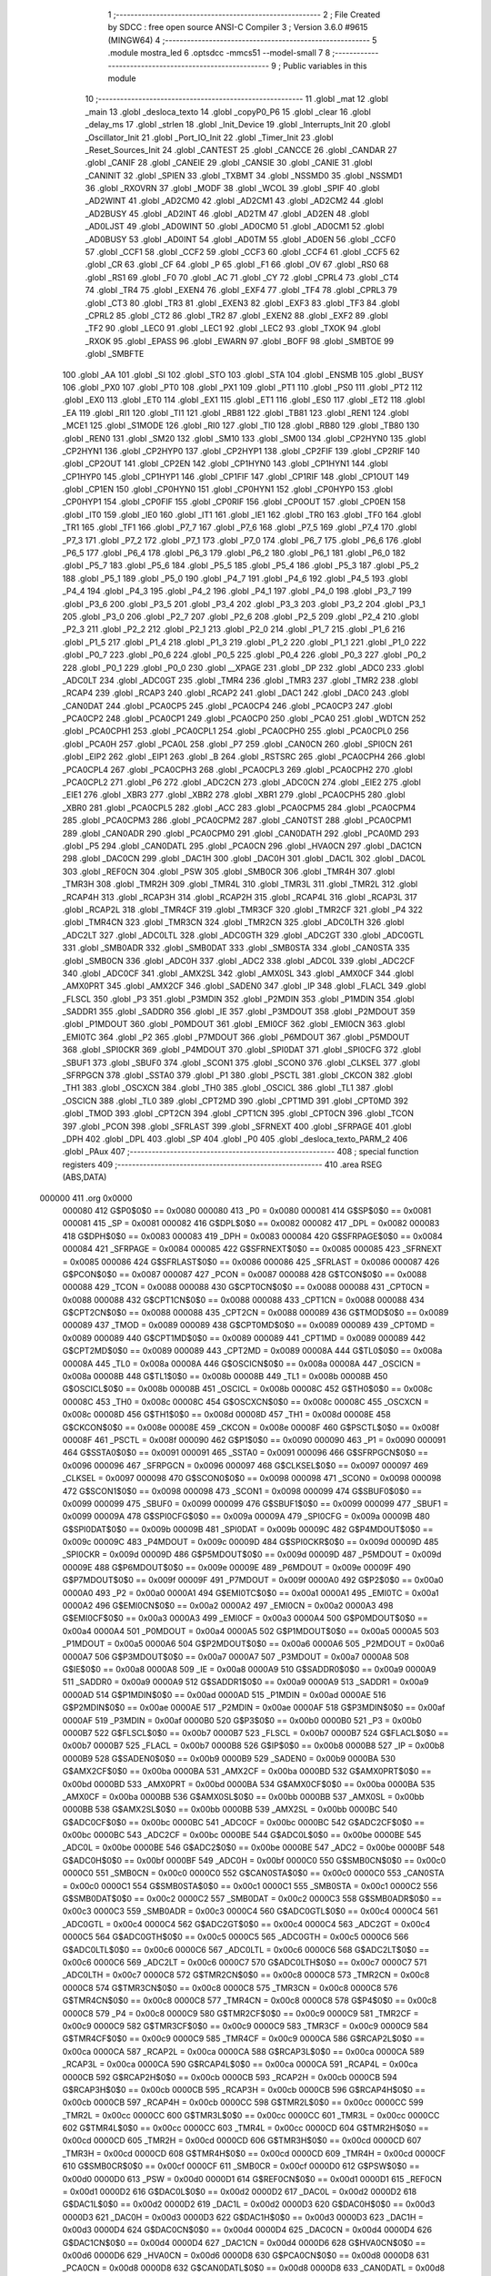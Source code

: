                                       1 ;--------------------------------------------------------
                                      2 ; File Created by SDCC : free open source ANSI-C Compiler
                                      3 ; Version 3.6.0 #9615 (MINGW64)
                                      4 ;--------------------------------------------------------
                                      5 	.module mostra_led
                                      6 	.optsdcc -mmcs51 --model-small
                                      7 	
                                      8 ;--------------------------------------------------------
                                      9 ; Public variables in this module
                                     10 ;--------------------------------------------------------
                                     11 	.globl _mat
                                     12 	.globl _main
                                     13 	.globl _desloca_texto
                                     14 	.globl _copyP0_P6
                                     15 	.globl _clear
                                     16 	.globl _delay_ms
                                     17 	.globl _strlen
                                     18 	.globl _Init_Device
                                     19 	.globl _Interrupts_Init
                                     20 	.globl _Oscillator_Init
                                     21 	.globl _Port_IO_Init
                                     22 	.globl _Timer_Init
                                     23 	.globl _Reset_Sources_Init
                                     24 	.globl _CANTEST
                                     25 	.globl _CANCCE
                                     26 	.globl _CANDAR
                                     27 	.globl _CANIF
                                     28 	.globl _CANEIE
                                     29 	.globl _CANSIE
                                     30 	.globl _CANIE
                                     31 	.globl _CANINIT
                                     32 	.globl _SPIEN
                                     33 	.globl _TXBMT
                                     34 	.globl _NSSMD0
                                     35 	.globl _NSSMD1
                                     36 	.globl _RXOVRN
                                     37 	.globl _MODF
                                     38 	.globl _WCOL
                                     39 	.globl _SPIF
                                     40 	.globl _AD2WINT
                                     41 	.globl _AD2CM0
                                     42 	.globl _AD2CM1
                                     43 	.globl _AD2CM2
                                     44 	.globl _AD2BUSY
                                     45 	.globl _AD2INT
                                     46 	.globl _AD2TM
                                     47 	.globl _AD2EN
                                     48 	.globl _AD0LJST
                                     49 	.globl _AD0WINT
                                     50 	.globl _AD0CM0
                                     51 	.globl _AD0CM1
                                     52 	.globl _AD0BUSY
                                     53 	.globl _AD0INT
                                     54 	.globl _AD0TM
                                     55 	.globl _AD0EN
                                     56 	.globl _CCF0
                                     57 	.globl _CCF1
                                     58 	.globl _CCF2
                                     59 	.globl _CCF3
                                     60 	.globl _CCF4
                                     61 	.globl _CCF5
                                     62 	.globl _CR
                                     63 	.globl _CF
                                     64 	.globl _P
                                     65 	.globl _F1
                                     66 	.globl _OV
                                     67 	.globl _RS0
                                     68 	.globl _RS1
                                     69 	.globl _F0
                                     70 	.globl _AC
                                     71 	.globl _CY
                                     72 	.globl _CPRL4
                                     73 	.globl _CT4
                                     74 	.globl _TR4
                                     75 	.globl _EXEN4
                                     76 	.globl _EXF4
                                     77 	.globl _TF4
                                     78 	.globl _CPRL3
                                     79 	.globl _CT3
                                     80 	.globl _TR3
                                     81 	.globl _EXEN3
                                     82 	.globl _EXF3
                                     83 	.globl _TF3
                                     84 	.globl _CPRL2
                                     85 	.globl _CT2
                                     86 	.globl _TR2
                                     87 	.globl _EXEN2
                                     88 	.globl _EXF2
                                     89 	.globl _TF2
                                     90 	.globl _LEC0
                                     91 	.globl _LEC1
                                     92 	.globl _LEC2
                                     93 	.globl _TXOK
                                     94 	.globl _RXOK
                                     95 	.globl _EPASS
                                     96 	.globl _EWARN
                                     97 	.globl _BOFF
                                     98 	.globl _SMBTOE
                                     99 	.globl _SMBFTE
                                    100 	.globl _AA
                                    101 	.globl _SI
                                    102 	.globl _STO
                                    103 	.globl _STA
                                    104 	.globl _ENSMB
                                    105 	.globl _BUSY
                                    106 	.globl _PX0
                                    107 	.globl _PT0
                                    108 	.globl _PX1
                                    109 	.globl _PT1
                                    110 	.globl _PS0
                                    111 	.globl _PT2
                                    112 	.globl _EX0
                                    113 	.globl _ET0
                                    114 	.globl _EX1
                                    115 	.globl _ET1
                                    116 	.globl _ES0
                                    117 	.globl _ET2
                                    118 	.globl _EA
                                    119 	.globl _RI1
                                    120 	.globl _TI1
                                    121 	.globl _RB81
                                    122 	.globl _TB81
                                    123 	.globl _REN1
                                    124 	.globl _MCE1
                                    125 	.globl _S1MODE
                                    126 	.globl _RI0
                                    127 	.globl _TI0
                                    128 	.globl _RB80
                                    129 	.globl _TB80
                                    130 	.globl _REN0
                                    131 	.globl _SM20
                                    132 	.globl _SM10
                                    133 	.globl _SM00
                                    134 	.globl _CP2HYN0
                                    135 	.globl _CP2HYN1
                                    136 	.globl _CP2HYP0
                                    137 	.globl _CP2HYP1
                                    138 	.globl _CP2FIF
                                    139 	.globl _CP2RIF
                                    140 	.globl _CP2OUT
                                    141 	.globl _CP2EN
                                    142 	.globl _CP1HYN0
                                    143 	.globl _CP1HYN1
                                    144 	.globl _CP1HYP0
                                    145 	.globl _CP1HYP1
                                    146 	.globl _CP1FIF
                                    147 	.globl _CP1RIF
                                    148 	.globl _CP1OUT
                                    149 	.globl _CP1EN
                                    150 	.globl _CP0HYN0
                                    151 	.globl _CP0HYN1
                                    152 	.globl _CP0HYP0
                                    153 	.globl _CP0HYP1
                                    154 	.globl _CP0FIF
                                    155 	.globl _CP0RIF
                                    156 	.globl _CP0OUT
                                    157 	.globl _CP0EN
                                    158 	.globl _IT0
                                    159 	.globl _IE0
                                    160 	.globl _IT1
                                    161 	.globl _IE1
                                    162 	.globl _TR0
                                    163 	.globl _TF0
                                    164 	.globl _TR1
                                    165 	.globl _TF1
                                    166 	.globl _P7_7
                                    167 	.globl _P7_6
                                    168 	.globl _P7_5
                                    169 	.globl _P7_4
                                    170 	.globl _P7_3
                                    171 	.globl _P7_2
                                    172 	.globl _P7_1
                                    173 	.globl _P7_0
                                    174 	.globl _P6_7
                                    175 	.globl _P6_6
                                    176 	.globl _P6_5
                                    177 	.globl _P6_4
                                    178 	.globl _P6_3
                                    179 	.globl _P6_2
                                    180 	.globl _P6_1
                                    181 	.globl _P6_0
                                    182 	.globl _P5_7
                                    183 	.globl _P5_6
                                    184 	.globl _P5_5
                                    185 	.globl _P5_4
                                    186 	.globl _P5_3
                                    187 	.globl _P5_2
                                    188 	.globl _P5_1
                                    189 	.globl _P5_0
                                    190 	.globl _P4_7
                                    191 	.globl _P4_6
                                    192 	.globl _P4_5
                                    193 	.globl _P4_4
                                    194 	.globl _P4_3
                                    195 	.globl _P4_2
                                    196 	.globl _P4_1
                                    197 	.globl _P4_0
                                    198 	.globl _P3_7
                                    199 	.globl _P3_6
                                    200 	.globl _P3_5
                                    201 	.globl _P3_4
                                    202 	.globl _P3_3
                                    203 	.globl _P3_2
                                    204 	.globl _P3_1
                                    205 	.globl _P3_0
                                    206 	.globl _P2_7
                                    207 	.globl _P2_6
                                    208 	.globl _P2_5
                                    209 	.globl _P2_4
                                    210 	.globl _P2_3
                                    211 	.globl _P2_2
                                    212 	.globl _P2_1
                                    213 	.globl _P2_0
                                    214 	.globl _P1_7
                                    215 	.globl _P1_6
                                    216 	.globl _P1_5
                                    217 	.globl _P1_4
                                    218 	.globl _P1_3
                                    219 	.globl _P1_2
                                    220 	.globl _P1_1
                                    221 	.globl _P1_0
                                    222 	.globl _P0_7
                                    223 	.globl _P0_6
                                    224 	.globl _P0_5
                                    225 	.globl _P0_4
                                    226 	.globl _P0_3
                                    227 	.globl _P0_2
                                    228 	.globl _P0_1
                                    229 	.globl _P0_0
                                    230 	.globl __XPAGE
                                    231 	.globl _DP
                                    232 	.globl _ADC0
                                    233 	.globl _ADC0LT
                                    234 	.globl _ADC0GT
                                    235 	.globl _TMR4
                                    236 	.globl _TMR3
                                    237 	.globl _TMR2
                                    238 	.globl _RCAP4
                                    239 	.globl _RCAP3
                                    240 	.globl _RCAP2
                                    241 	.globl _DAC1
                                    242 	.globl _DAC0
                                    243 	.globl _CAN0DAT
                                    244 	.globl _PCA0CP5
                                    245 	.globl _PCA0CP4
                                    246 	.globl _PCA0CP3
                                    247 	.globl _PCA0CP2
                                    248 	.globl _PCA0CP1
                                    249 	.globl _PCA0CP0
                                    250 	.globl _PCA0
                                    251 	.globl _WDTCN
                                    252 	.globl _PCA0CPH1
                                    253 	.globl _PCA0CPL1
                                    254 	.globl _PCA0CPH0
                                    255 	.globl _PCA0CPL0
                                    256 	.globl _PCA0H
                                    257 	.globl _PCA0L
                                    258 	.globl _P7
                                    259 	.globl _CAN0CN
                                    260 	.globl _SPI0CN
                                    261 	.globl _EIP2
                                    262 	.globl _EIP1
                                    263 	.globl _B
                                    264 	.globl _RSTSRC
                                    265 	.globl _PCA0CPH4
                                    266 	.globl _PCA0CPL4
                                    267 	.globl _PCA0CPH3
                                    268 	.globl _PCA0CPL3
                                    269 	.globl _PCA0CPH2
                                    270 	.globl _PCA0CPL2
                                    271 	.globl _P6
                                    272 	.globl _ADC2CN
                                    273 	.globl _ADC0CN
                                    274 	.globl _EIE2
                                    275 	.globl _EIE1
                                    276 	.globl _XBR3
                                    277 	.globl _XBR2
                                    278 	.globl _XBR1
                                    279 	.globl _PCA0CPH5
                                    280 	.globl _XBR0
                                    281 	.globl _PCA0CPL5
                                    282 	.globl _ACC
                                    283 	.globl _PCA0CPM5
                                    284 	.globl _PCA0CPM4
                                    285 	.globl _PCA0CPM3
                                    286 	.globl _PCA0CPM2
                                    287 	.globl _CAN0TST
                                    288 	.globl _PCA0CPM1
                                    289 	.globl _CAN0ADR
                                    290 	.globl _PCA0CPM0
                                    291 	.globl _CAN0DATH
                                    292 	.globl _PCA0MD
                                    293 	.globl _P5
                                    294 	.globl _CAN0DATL
                                    295 	.globl _PCA0CN
                                    296 	.globl _HVA0CN
                                    297 	.globl _DAC1CN
                                    298 	.globl _DAC0CN
                                    299 	.globl _DAC1H
                                    300 	.globl _DAC0H
                                    301 	.globl _DAC1L
                                    302 	.globl _DAC0L
                                    303 	.globl _REF0CN
                                    304 	.globl _PSW
                                    305 	.globl _SMB0CR
                                    306 	.globl _TMR4H
                                    307 	.globl _TMR3H
                                    308 	.globl _TMR2H
                                    309 	.globl _TMR4L
                                    310 	.globl _TMR3L
                                    311 	.globl _TMR2L
                                    312 	.globl _RCAP4H
                                    313 	.globl _RCAP3H
                                    314 	.globl _RCAP2H
                                    315 	.globl _RCAP4L
                                    316 	.globl _RCAP3L
                                    317 	.globl _RCAP2L
                                    318 	.globl _TMR4CF
                                    319 	.globl _TMR3CF
                                    320 	.globl _TMR2CF
                                    321 	.globl _P4
                                    322 	.globl _TMR4CN
                                    323 	.globl _TMR3CN
                                    324 	.globl _TMR2CN
                                    325 	.globl _ADC0LTH
                                    326 	.globl _ADC2LT
                                    327 	.globl _ADC0LTL
                                    328 	.globl _ADC0GTH
                                    329 	.globl _ADC2GT
                                    330 	.globl _ADC0GTL
                                    331 	.globl _SMB0ADR
                                    332 	.globl _SMB0DAT
                                    333 	.globl _SMB0STA
                                    334 	.globl _CAN0STA
                                    335 	.globl _SMB0CN
                                    336 	.globl _ADC0H
                                    337 	.globl _ADC2
                                    338 	.globl _ADC0L
                                    339 	.globl _ADC2CF
                                    340 	.globl _ADC0CF
                                    341 	.globl _AMX2SL
                                    342 	.globl _AMX0SL
                                    343 	.globl _AMX0CF
                                    344 	.globl _AMX0PRT
                                    345 	.globl _AMX2CF
                                    346 	.globl _SADEN0
                                    347 	.globl _IP
                                    348 	.globl _FLACL
                                    349 	.globl _FLSCL
                                    350 	.globl _P3
                                    351 	.globl _P3MDIN
                                    352 	.globl _P2MDIN
                                    353 	.globl _P1MDIN
                                    354 	.globl _SADDR1
                                    355 	.globl _SADDR0
                                    356 	.globl _IE
                                    357 	.globl _P3MDOUT
                                    358 	.globl _P2MDOUT
                                    359 	.globl _P1MDOUT
                                    360 	.globl _P0MDOUT
                                    361 	.globl _EMI0CF
                                    362 	.globl _EMI0CN
                                    363 	.globl _EMI0TC
                                    364 	.globl _P2
                                    365 	.globl _P7MDOUT
                                    366 	.globl _P6MDOUT
                                    367 	.globl _P5MDOUT
                                    368 	.globl _SPI0CKR
                                    369 	.globl _P4MDOUT
                                    370 	.globl _SPI0DAT
                                    371 	.globl _SPI0CFG
                                    372 	.globl _SBUF1
                                    373 	.globl _SBUF0
                                    374 	.globl _SCON1
                                    375 	.globl _SCON0
                                    376 	.globl _CLKSEL
                                    377 	.globl _SFRPGCN
                                    378 	.globl _SSTA0
                                    379 	.globl _P1
                                    380 	.globl _PSCTL
                                    381 	.globl _CKCON
                                    382 	.globl _TH1
                                    383 	.globl _OSCXCN
                                    384 	.globl _TH0
                                    385 	.globl _OSCICL
                                    386 	.globl _TL1
                                    387 	.globl _OSCICN
                                    388 	.globl _TL0
                                    389 	.globl _CPT2MD
                                    390 	.globl _CPT1MD
                                    391 	.globl _CPT0MD
                                    392 	.globl _TMOD
                                    393 	.globl _CPT2CN
                                    394 	.globl _CPT1CN
                                    395 	.globl _CPT0CN
                                    396 	.globl _TCON
                                    397 	.globl _PCON
                                    398 	.globl _SFRLAST
                                    399 	.globl _SFRNEXT
                                    400 	.globl _SFRPAGE
                                    401 	.globl _DPH
                                    402 	.globl _DPL
                                    403 	.globl _SP
                                    404 	.globl _P0
                                    405 	.globl _desloca_texto_PARM_2
                                    406 	.globl _PAux
                                    407 ;--------------------------------------------------------
                                    408 ; special function registers
                                    409 ;--------------------------------------------------------
                                    410 	.area RSEG    (ABS,DATA)
      000000                        411 	.org 0x0000
                           000080   412 G$P0$0$0 == 0x0080
                           000080   413 _P0	=	0x0080
                           000081   414 G$SP$0$0 == 0x0081
                           000081   415 _SP	=	0x0081
                           000082   416 G$DPL$0$0 == 0x0082
                           000082   417 _DPL	=	0x0082
                           000083   418 G$DPH$0$0 == 0x0083
                           000083   419 _DPH	=	0x0083
                           000084   420 G$SFRPAGE$0$0 == 0x0084
                           000084   421 _SFRPAGE	=	0x0084
                           000085   422 G$SFRNEXT$0$0 == 0x0085
                           000085   423 _SFRNEXT	=	0x0085
                           000086   424 G$SFRLAST$0$0 == 0x0086
                           000086   425 _SFRLAST	=	0x0086
                           000087   426 G$PCON$0$0 == 0x0087
                           000087   427 _PCON	=	0x0087
                           000088   428 G$TCON$0$0 == 0x0088
                           000088   429 _TCON	=	0x0088
                           000088   430 G$CPT0CN$0$0 == 0x0088
                           000088   431 _CPT0CN	=	0x0088
                           000088   432 G$CPT1CN$0$0 == 0x0088
                           000088   433 _CPT1CN	=	0x0088
                           000088   434 G$CPT2CN$0$0 == 0x0088
                           000088   435 _CPT2CN	=	0x0088
                           000089   436 G$TMOD$0$0 == 0x0089
                           000089   437 _TMOD	=	0x0089
                           000089   438 G$CPT0MD$0$0 == 0x0089
                           000089   439 _CPT0MD	=	0x0089
                           000089   440 G$CPT1MD$0$0 == 0x0089
                           000089   441 _CPT1MD	=	0x0089
                           000089   442 G$CPT2MD$0$0 == 0x0089
                           000089   443 _CPT2MD	=	0x0089
                           00008A   444 G$TL0$0$0 == 0x008a
                           00008A   445 _TL0	=	0x008a
                           00008A   446 G$OSCICN$0$0 == 0x008a
                           00008A   447 _OSCICN	=	0x008a
                           00008B   448 G$TL1$0$0 == 0x008b
                           00008B   449 _TL1	=	0x008b
                           00008B   450 G$OSCICL$0$0 == 0x008b
                           00008B   451 _OSCICL	=	0x008b
                           00008C   452 G$TH0$0$0 == 0x008c
                           00008C   453 _TH0	=	0x008c
                           00008C   454 G$OSCXCN$0$0 == 0x008c
                           00008C   455 _OSCXCN	=	0x008c
                           00008D   456 G$TH1$0$0 == 0x008d
                           00008D   457 _TH1	=	0x008d
                           00008E   458 G$CKCON$0$0 == 0x008e
                           00008E   459 _CKCON	=	0x008e
                           00008F   460 G$PSCTL$0$0 == 0x008f
                           00008F   461 _PSCTL	=	0x008f
                           000090   462 G$P1$0$0 == 0x0090
                           000090   463 _P1	=	0x0090
                           000091   464 G$SSTA0$0$0 == 0x0091
                           000091   465 _SSTA0	=	0x0091
                           000096   466 G$SFRPGCN$0$0 == 0x0096
                           000096   467 _SFRPGCN	=	0x0096
                           000097   468 G$CLKSEL$0$0 == 0x0097
                           000097   469 _CLKSEL	=	0x0097
                           000098   470 G$SCON0$0$0 == 0x0098
                           000098   471 _SCON0	=	0x0098
                           000098   472 G$SCON1$0$0 == 0x0098
                           000098   473 _SCON1	=	0x0098
                           000099   474 G$SBUF0$0$0 == 0x0099
                           000099   475 _SBUF0	=	0x0099
                           000099   476 G$SBUF1$0$0 == 0x0099
                           000099   477 _SBUF1	=	0x0099
                           00009A   478 G$SPI0CFG$0$0 == 0x009a
                           00009A   479 _SPI0CFG	=	0x009a
                           00009B   480 G$SPI0DAT$0$0 == 0x009b
                           00009B   481 _SPI0DAT	=	0x009b
                           00009C   482 G$P4MDOUT$0$0 == 0x009c
                           00009C   483 _P4MDOUT	=	0x009c
                           00009D   484 G$SPI0CKR$0$0 == 0x009d
                           00009D   485 _SPI0CKR	=	0x009d
                           00009D   486 G$P5MDOUT$0$0 == 0x009d
                           00009D   487 _P5MDOUT	=	0x009d
                           00009E   488 G$P6MDOUT$0$0 == 0x009e
                           00009E   489 _P6MDOUT	=	0x009e
                           00009F   490 G$P7MDOUT$0$0 == 0x009f
                           00009F   491 _P7MDOUT	=	0x009f
                           0000A0   492 G$P2$0$0 == 0x00a0
                           0000A0   493 _P2	=	0x00a0
                           0000A1   494 G$EMI0TC$0$0 == 0x00a1
                           0000A1   495 _EMI0TC	=	0x00a1
                           0000A2   496 G$EMI0CN$0$0 == 0x00a2
                           0000A2   497 _EMI0CN	=	0x00a2
                           0000A3   498 G$EMI0CF$0$0 == 0x00a3
                           0000A3   499 _EMI0CF	=	0x00a3
                           0000A4   500 G$P0MDOUT$0$0 == 0x00a4
                           0000A4   501 _P0MDOUT	=	0x00a4
                           0000A5   502 G$P1MDOUT$0$0 == 0x00a5
                           0000A5   503 _P1MDOUT	=	0x00a5
                           0000A6   504 G$P2MDOUT$0$0 == 0x00a6
                           0000A6   505 _P2MDOUT	=	0x00a6
                           0000A7   506 G$P3MDOUT$0$0 == 0x00a7
                           0000A7   507 _P3MDOUT	=	0x00a7
                           0000A8   508 G$IE$0$0 == 0x00a8
                           0000A8   509 _IE	=	0x00a8
                           0000A9   510 G$SADDR0$0$0 == 0x00a9
                           0000A9   511 _SADDR0	=	0x00a9
                           0000A9   512 G$SADDR1$0$0 == 0x00a9
                           0000A9   513 _SADDR1	=	0x00a9
                           0000AD   514 G$P1MDIN$0$0 == 0x00ad
                           0000AD   515 _P1MDIN	=	0x00ad
                           0000AE   516 G$P2MDIN$0$0 == 0x00ae
                           0000AE   517 _P2MDIN	=	0x00ae
                           0000AF   518 G$P3MDIN$0$0 == 0x00af
                           0000AF   519 _P3MDIN	=	0x00af
                           0000B0   520 G$P3$0$0 == 0x00b0
                           0000B0   521 _P3	=	0x00b0
                           0000B7   522 G$FLSCL$0$0 == 0x00b7
                           0000B7   523 _FLSCL	=	0x00b7
                           0000B7   524 G$FLACL$0$0 == 0x00b7
                           0000B7   525 _FLACL	=	0x00b7
                           0000B8   526 G$IP$0$0 == 0x00b8
                           0000B8   527 _IP	=	0x00b8
                           0000B9   528 G$SADEN0$0$0 == 0x00b9
                           0000B9   529 _SADEN0	=	0x00b9
                           0000BA   530 G$AMX2CF$0$0 == 0x00ba
                           0000BA   531 _AMX2CF	=	0x00ba
                           0000BD   532 G$AMX0PRT$0$0 == 0x00bd
                           0000BD   533 _AMX0PRT	=	0x00bd
                           0000BA   534 G$AMX0CF$0$0 == 0x00ba
                           0000BA   535 _AMX0CF	=	0x00ba
                           0000BB   536 G$AMX0SL$0$0 == 0x00bb
                           0000BB   537 _AMX0SL	=	0x00bb
                           0000BB   538 G$AMX2SL$0$0 == 0x00bb
                           0000BB   539 _AMX2SL	=	0x00bb
                           0000BC   540 G$ADC0CF$0$0 == 0x00bc
                           0000BC   541 _ADC0CF	=	0x00bc
                           0000BC   542 G$ADC2CF$0$0 == 0x00bc
                           0000BC   543 _ADC2CF	=	0x00bc
                           0000BE   544 G$ADC0L$0$0 == 0x00be
                           0000BE   545 _ADC0L	=	0x00be
                           0000BE   546 G$ADC2$0$0 == 0x00be
                           0000BE   547 _ADC2	=	0x00be
                           0000BF   548 G$ADC0H$0$0 == 0x00bf
                           0000BF   549 _ADC0H	=	0x00bf
                           0000C0   550 G$SMB0CN$0$0 == 0x00c0
                           0000C0   551 _SMB0CN	=	0x00c0
                           0000C0   552 G$CAN0STA$0$0 == 0x00c0
                           0000C0   553 _CAN0STA	=	0x00c0
                           0000C1   554 G$SMB0STA$0$0 == 0x00c1
                           0000C1   555 _SMB0STA	=	0x00c1
                           0000C2   556 G$SMB0DAT$0$0 == 0x00c2
                           0000C2   557 _SMB0DAT	=	0x00c2
                           0000C3   558 G$SMB0ADR$0$0 == 0x00c3
                           0000C3   559 _SMB0ADR	=	0x00c3
                           0000C4   560 G$ADC0GTL$0$0 == 0x00c4
                           0000C4   561 _ADC0GTL	=	0x00c4
                           0000C4   562 G$ADC2GT$0$0 == 0x00c4
                           0000C4   563 _ADC2GT	=	0x00c4
                           0000C5   564 G$ADC0GTH$0$0 == 0x00c5
                           0000C5   565 _ADC0GTH	=	0x00c5
                           0000C6   566 G$ADC0LTL$0$0 == 0x00c6
                           0000C6   567 _ADC0LTL	=	0x00c6
                           0000C6   568 G$ADC2LT$0$0 == 0x00c6
                           0000C6   569 _ADC2LT	=	0x00c6
                           0000C7   570 G$ADC0LTH$0$0 == 0x00c7
                           0000C7   571 _ADC0LTH	=	0x00c7
                           0000C8   572 G$TMR2CN$0$0 == 0x00c8
                           0000C8   573 _TMR2CN	=	0x00c8
                           0000C8   574 G$TMR3CN$0$0 == 0x00c8
                           0000C8   575 _TMR3CN	=	0x00c8
                           0000C8   576 G$TMR4CN$0$0 == 0x00c8
                           0000C8   577 _TMR4CN	=	0x00c8
                           0000C8   578 G$P4$0$0 == 0x00c8
                           0000C8   579 _P4	=	0x00c8
                           0000C9   580 G$TMR2CF$0$0 == 0x00c9
                           0000C9   581 _TMR2CF	=	0x00c9
                           0000C9   582 G$TMR3CF$0$0 == 0x00c9
                           0000C9   583 _TMR3CF	=	0x00c9
                           0000C9   584 G$TMR4CF$0$0 == 0x00c9
                           0000C9   585 _TMR4CF	=	0x00c9
                           0000CA   586 G$RCAP2L$0$0 == 0x00ca
                           0000CA   587 _RCAP2L	=	0x00ca
                           0000CA   588 G$RCAP3L$0$0 == 0x00ca
                           0000CA   589 _RCAP3L	=	0x00ca
                           0000CA   590 G$RCAP4L$0$0 == 0x00ca
                           0000CA   591 _RCAP4L	=	0x00ca
                           0000CB   592 G$RCAP2H$0$0 == 0x00cb
                           0000CB   593 _RCAP2H	=	0x00cb
                           0000CB   594 G$RCAP3H$0$0 == 0x00cb
                           0000CB   595 _RCAP3H	=	0x00cb
                           0000CB   596 G$RCAP4H$0$0 == 0x00cb
                           0000CB   597 _RCAP4H	=	0x00cb
                           0000CC   598 G$TMR2L$0$0 == 0x00cc
                           0000CC   599 _TMR2L	=	0x00cc
                           0000CC   600 G$TMR3L$0$0 == 0x00cc
                           0000CC   601 _TMR3L	=	0x00cc
                           0000CC   602 G$TMR4L$0$0 == 0x00cc
                           0000CC   603 _TMR4L	=	0x00cc
                           0000CD   604 G$TMR2H$0$0 == 0x00cd
                           0000CD   605 _TMR2H	=	0x00cd
                           0000CD   606 G$TMR3H$0$0 == 0x00cd
                           0000CD   607 _TMR3H	=	0x00cd
                           0000CD   608 G$TMR4H$0$0 == 0x00cd
                           0000CD   609 _TMR4H	=	0x00cd
                           0000CF   610 G$SMB0CR$0$0 == 0x00cf
                           0000CF   611 _SMB0CR	=	0x00cf
                           0000D0   612 G$PSW$0$0 == 0x00d0
                           0000D0   613 _PSW	=	0x00d0
                           0000D1   614 G$REF0CN$0$0 == 0x00d1
                           0000D1   615 _REF0CN	=	0x00d1
                           0000D2   616 G$DAC0L$0$0 == 0x00d2
                           0000D2   617 _DAC0L	=	0x00d2
                           0000D2   618 G$DAC1L$0$0 == 0x00d2
                           0000D2   619 _DAC1L	=	0x00d2
                           0000D3   620 G$DAC0H$0$0 == 0x00d3
                           0000D3   621 _DAC0H	=	0x00d3
                           0000D3   622 G$DAC1H$0$0 == 0x00d3
                           0000D3   623 _DAC1H	=	0x00d3
                           0000D4   624 G$DAC0CN$0$0 == 0x00d4
                           0000D4   625 _DAC0CN	=	0x00d4
                           0000D4   626 G$DAC1CN$0$0 == 0x00d4
                           0000D4   627 _DAC1CN	=	0x00d4
                           0000D6   628 G$HVA0CN$0$0 == 0x00d6
                           0000D6   629 _HVA0CN	=	0x00d6
                           0000D8   630 G$PCA0CN$0$0 == 0x00d8
                           0000D8   631 _PCA0CN	=	0x00d8
                           0000D8   632 G$CAN0DATL$0$0 == 0x00d8
                           0000D8   633 _CAN0DATL	=	0x00d8
                           0000D8   634 G$P5$0$0 == 0x00d8
                           0000D8   635 _P5	=	0x00d8
                           0000D9   636 G$PCA0MD$0$0 == 0x00d9
                           0000D9   637 _PCA0MD	=	0x00d9
                           0000D9   638 G$CAN0DATH$0$0 == 0x00d9
                           0000D9   639 _CAN0DATH	=	0x00d9
                           0000DA   640 G$PCA0CPM0$0$0 == 0x00da
                           0000DA   641 _PCA0CPM0	=	0x00da
                           0000DA   642 G$CAN0ADR$0$0 == 0x00da
                           0000DA   643 _CAN0ADR	=	0x00da
                           0000DB   644 G$PCA0CPM1$0$0 == 0x00db
                           0000DB   645 _PCA0CPM1	=	0x00db
                           0000DB   646 G$CAN0TST$0$0 == 0x00db
                           0000DB   647 _CAN0TST	=	0x00db
                           0000DC   648 G$PCA0CPM2$0$0 == 0x00dc
                           0000DC   649 _PCA0CPM2	=	0x00dc
                           0000DD   650 G$PCA0CPM3$0$0 == 0x00dd
                           0000DD   651 _PCA0CPM3	=	0x00dd
                           0000DE   652 G$PCA0CPM4$0$0 == 0x00de
                           0000DE   653 _PCA0CPM4	=	0x00de
                           0000DF   654 G$PCA0CPM5$0$0 == 0x00df
                           0000DF   655 _PCA0CPM5	=	0x00df
                           0000E0   656 G$ACC$0$0 == 0x00e0
                           0000E0   657 _ACC	=	0x00e0
                           0000E1   658 G$PCA0CPL5$0$0 == 0x00e1
                           0000E1   659 _PCA0CPL5	=	0x00e1
                           0000E1   660 G$XBR0$0$0 == 0x00e1
                           0000E1   661 _XBR0	=	0x00e1
                           0000E2   662 G$PCA0CPH5$0$0 == 0x00e2
                           0000E2   663 _PCA0CPH5	=	0x00e2
                           0000E2   664 G$XBR1$0$0 == 0x00e2
                           0000E2   665 _XBR1	=	0x00e2
                           0000E3   666 G$XBR2$0$0 == 0x00e3
                           0000E3   667 _XBR2	=	0x00e3
                           0000E4   668 G$XBR3$0$0 == 0x00e4
                           0000E4   669 _XBR3	=	0x00e4
                           0000E6   670 G$EIE1$0$0 == 0x00e6
                           0000E6   671 _EIE1	=	0x00e6
                           0000E7   672 G$EIE2$0$0 == 0x00e7
                           0000E7   673 _EIE2	=	0x00e7
                           0000E8   674 G$ADC0CN$0$0 == 0x00e8
                           0000E8   675 _ADC0CN	=	0x00e8
                           0000E8   676 G$ADC2CN$0$0 == 0x00e8
                           0000E8   677 _ADC2CN	=	0x00e8
                           0000E8   678 G$P6$0$0 == 0x00e8
                           0000E8   679 _P6	=	0x00e8
                           0000E9   680 G$PCA0CPL2$0$0 == 0x00e9
                           0000E9   681 _PCA0CPL2	=	0x00e9
                           0000EA   682 G$PCA0CPH2$0$0 == 0x00ea
                           0000EA   683 _PCA0CPH2	=	0x00ea
                           0000EB   684 G$PCA0CPL3$0$0 == 0x00eb
                           0000EB   685 _PCA0CPL3	=	0x00eb
                           0000EC   686 G$PCA0CPH3$0$0 == 0x00ec
                           0000EC   687 _PCA0CPH3	=	0x00ec
                           0000ED   688 G$PCA0CPL4$0$0 == 0x00ed
                           0000ED   689 _PCA0CPL4	=	0x00ed
                           0000EE   690 G$PCA0CPH4$0$0 == 0x00ee
                           0000EE   691 _PCA0CPH4	=	0x00ee
                           0000EF   692 G$RSTSRC$0$0 == 0x00ef
                           0000EF   693 _RSTSRC	=	0x00ef
                           0000F0   694 G$B$0$0 == 0x00f0
                           0000F0   695 _B	=	0x00f0
                           0000F6   696 G$EIP1$0$0 == 0x00f6
                           0000F6   697 _EIP1	=	0x00f6
                           0000F7   698 G$EIP2$0$0 == 0x00f7
                           0000F7   699 _EIP2	=	0x00f7
                           0000F8   700 G$SPI0CN$0$0 == 0x00f8
                           0000F8   701 _SPI0CN	=	0x00f8
                           0000F8   702 G$CAN0CN$0$0 == 0x00f8
                           0000F8   703 _CAN0CN	=	0x00f8
                           0000F8   704 G$P7$0$0 == 0x00f8
                           0000F8   705 _P7	=	0x00f8
                           0000F9   706 G$PCA0L$0$0 == 0x00f9
                           0000F9   707 _PCA0L	=	0x00f9
                           0000FA   708 G$PCA0H$0$0 == 0x00fa
                           0000FA   709 _PCA0H	=	0x00fa
                           0000FB   710 G$PCA0CPL0$0$0 == 0x00fb
                           0000FB   711 _PCA0CPL0	=	0x00fb
                           0000FC   712 G$PCA0CPH0$0$0 == 0x00fc
                           0000FC   713 _PCA0CPH0	=	0x00fc
                           0000FD   714 G$PCA0CPL1$0$0 == 0x00fd
                           0000FD   715 _PCA0CPL1	=	0x00fd
                           0000FE   716 G$PCA0CPH1$0$0 == 0x00fe
                           0000FE   717 _PCA0CPH1	=	0x00fe
                           0000FF   718 G$WDTCN$0$0 == 0x00ff
                           0000FF   719 _WDTCN	=	0x00ff
                           00FAF9   720 G$PCA0$0$0 == 0xfaf9
                           00FAF9   721 _PCA0	=	0xfaf9
                           00FCFB   722 G$PCA0CP0$0$0 == 0xfcfb
                           00FCFB   723 _PCA0CP0	=	0xfcfb
                           00FEFD   724 G$PCA0CP1$0$0 == 0xfefd
                           00FEFD   725 _PCA0CP1	=	0xfefd
                           00EAE9   726 G$PCA0CP2$0$0 == 0xeae9
                           00EAE9   727 _PCA0CP2	=	0xeae9
                           00ECEB   728 G$PCA0CP3$0$0 == 0xeceb
                           00ECEB   729 _PCA0CP3	=	0xeceb
                           00EEED   730 G$PCA0CP4$0$0 == 0xeeed
                           00EEED   731 _PCA0CP4	=	0xeeed
                           00E2E1   732 G$PCA0CP5$0$0 == 0xe2e1
                           00E2E1   733 _PCA0CP5	=	0xe2e1
                           00D9D8   734 G$CAN0DAT$0$0 == 0xd9d8
                           00D9D8   735 _CAN0DAT	=	0xd9d8
                           00D3D2   736 G$DAC0$0$0 == 0xd3d2
                           00D3D2   737 _DAC0	=	0xd3d2
                           00D3D2   738 G$DAC1$0$0 == 0xd3d2
                           00D3D2   739 _DAC1	=	0xd3d2
                           00CBCA   740 G$RCAP2$0$0 == 0xcbca
                           00CBCA   741 _RCAP2	=	0xcbca
                           00CBCA   742 G$RCAP3$0$0 == 0xcbca
                           00CBCA   743 _RCAP3	=	0xcbca
                           00CBCA   744 G$RCAP4$0$0 == 0xcbca
                           00CBCA   745 _RCAP4	=	0xcbca
                           00CDCC   746 G$TMR2$0$0 == 0xcdcc
                           00CDCC   747 _TMR2	=	0xcdcc
                           00CDCC   748 G$TMR3$0$0 == 0xcdcc
                           00CDCC   749 _TMR3	=	0xcdcc
                           00CDCC   750 G$TMR4$0$0 == 0xcdcc
                           00CDCC   751 _TMR4	=	0xcdcc
                           00C5C4   752 G$ADC0GT$0$0 == 0xc5c4
                           00C5C4   753 _ADC0GT	=	0xc5c4
                           00C7C6   754 G$ADC0LT$0$0 == 0xc7c6
                           00C7C6   755 _ADC0LT	=	0xc7c6
                           00BFBE   756 G$ADC0$0$0 == 0xbfbe
                           00BFBE   757 _ADC0	=	0xbfbe
                           008382   758 G$DP$0$0 == 0x8382
                           008382   759 _DP	=	0x8382
                           0000A2   760 G$_XPAGE$0$0 == 0x00a2
                           0000A2   761 __XPAGE	=	0x00a2
                                    762 ;--------------------------------------------------------
                                    763 ; special function bits
                                    764 ;--------------------------------------------------------
                                    765 	.area RSEG    (ABS,DATA)
      000000                        766 	.org 0x0000
                           000080   767 G$P0_0$0$0 == 0x0080
                           000080   768 _P0_0	=	0x0080
                           000081   769 G$P0_1$0$0 == 0x0081
                           000081   770 _P0_1	=	0x0081
                           000082   771 G$P0_2$0$0 == 0x0082
                           000082   772 _P0_2	=	0x0082
                           000083   773 G$P0_3$0$0 == 0x0083
                           000083   774 _P0_3	=	0x0083
                           000084   775 G$P0_4$0$0 == 0x0084
                           000084   776 _P0_4	=	0x0084
                           000085   777 G$P0_5$0$0 == 0x0085
                           000085   778 _P0_5	=	0x0085
                           000086   779 G$P0_6$0$0 == 0x0086
                           000086   780 _P0_6	=	0x0086
                           000087   781 G$P0_7$0$0 == 0x0087
                           000087   782 _P0_7	=	0x0087
                           000090   783 G$P1_0$0$0 == 0x0090
                           000090   784 _P1_0	=	0x0090
                           000091   785 G$P1_1$0$0 == 0x0091
                           000091   786 _P1_1	=	0x0091
                           000092   787 G$P1_2$0$0 == 0x0092
                           000092   788 _P1_2	=	0x0092
                           000093   789 G$P1_3$0$0 == 0x0093
                           000093   790 _P1_3	=	0x0093
                           000094   791 G$P1_4$0$0 == 0x0094
                           000094   792 _P1_4	=	0x0094
                           000095   793 G$P1_5$0$0 == 0x0095
                           000095   794 _P1_5	=	0x0095
                           000096   795 G$P1_6$0$0 == 0x0096
                           000096   796 _P1_6	=	0x0096
                           000097   797 G$P1_7$0$0 == 0x0097
                           000097   798 _P1_7	=	0x0097
                           0000A0   799 G$P2_0$0$0 == 0x00a0
                           0000A0   800 _P2_0	=	0x00a0
                           0000A1   801 G$P2_1$0$0 == 0x00a1
                           0000A1   802 _P2_1	=	0x00a1
                           0000A2   803 G$P2_2$0$0 == 0x00a2
                           0000A2   804 _P2_2	=	0x00a2
                           0000A3   805 G$P2_3$0$0 == 0x00a3
                           0000A3   806 _P2_3	=	0x00a3
                           0000A4   807 G$P2_4$0$0 == 0x00a4
                           0000A4   808 _P2_4	=	0x00a4
                           0000A5   809 G$P2_5$0$0 == 0x00a5
                           0000A5   810 _P2_5	=	0x00a5
                           0000A6   811 G$P2_6$0$0 == 0x00a6
                           0000A6   812 _P2_6	=	0x00a6
                           0000A7   813 G$P2_7$0$0 == 0x00a7
                           0000A7   814 _P2_7	=	0x00a7
                           0000B0   815 G$P3_0$0$0 == 0x00b0
                           0000B0   816 _P3_0	=	0x00b0
                           0000B1   817 G$P3_1$0$0 == 0x00b1
                           0000B1   818 _P3_1	=	0x00b1
                           0000B2   819 G$P3_2$0$0 == 0x00b2
                           0000B2   820 _P3_2	=	0x00b2
                           0000B3   821 G$P3_3$0$0 == 0x00b3
                           0000B3   822 _P3_3	=	0x00b3
                           0000B4   823 G$P3_4$0$0 == 0x00b4
                           0000B4   824 _P3_4	=	0x00b4
                           0000B5   825 G$P3_5$0$0 == 0x00b5
                           0000B5   826 _P3_5	=	0x00b5
                           0000B6   827 G$P3_6$0$0 == 0x00b6
                           0000B6   828 _P3_6	=	0x00b6
                           0000B7   829 G$P3_7$0$0 == 0x00b7
                           0000B7   830 _P3_7	=	0x00b7
                           0000C8   831 G$P4_0$0$0 == 0x00c8
                           0000C8   832 _P4_0	=	0x00c8
                           0000C9   833 G$P4_1$0$0 == 0x00c9
                           0000C9   834 _P4_1	=	0x00c9
                           0000CA   835 G$P4_2$0$0 == 0x00ca
                           0000CA   836 _P4_2	=	0x00ca
                           0000CB   837 G$P4_3$0$0 == 0x00cb
                           0000CB   838 _P4_3	=	0x00cb
                           0000CC   839 G$P4_4$0$0 == 0x00cc
                           0000CC   840 _P4_4	=	0x00cc
                           0000CD   841 G$P4_5$0$0 == 0x00cd
                           0000CD   842 _P4_5	=	0x00cd
                           0000CE   843 G$P4_6$0$0 == 0x00ce
                           0000CE   844 _P4_6	=	0x00ce
                           0000CF   845 G$P4_7$0$0 == 0x00cf
                           0000CF   846 _P4_7	=	0x00cf
                           0000D8   847 G$P5_0$0$0 == 0x00d8
                           0000D8   848 _P5_0	=	0x00d8
                           0000D9   849 G$P5_1$0$0 == 0x00d9
                           0000D9   850 _P5_1	=	0x00d9
                           0000DA   851 G$P5_2$0$0 == 0x00da
                           0000DA   852 _P5_2	=	0x00da
                           0000DB   853 G$P5_3$0$0 == 0x00db
                           0000DB   854 _P5_3	=	0x00db
                           0000DC   855 G$P5_4$0$0 == 0x00dc
                           0000DC   856 _P5_4	=	0x00dc
                           0000DD   857 G$P5_5$0$0 == 0x00dd
                           0000DD   858 _P5_5	=	0x00dd
                           0000DE   859 G$P5_6$0$0 == 0x00de
                           0000DE   860 _P5_6	=	0x00de
                           0000DF   861 G$P5_7$0$0 == 0x00df
                           0000DF   862 _P5_7	=	0x00df
                           0000E8   863 G$P6_0$0$0 == 0x00e8
                           0000E8   864 _P6_0	=	0x00e8
                           0000E9   865 G$P6_1$0$0 == 0x00e9
                           0000E9   866 _P6_1	=	0x00e9
                           0000EA   867 G$P6_2$0$0 == 0x00ea
                           0000EA   868 _P6_2	=	0x00ea
                           0000EB   869 G$P6_3$0$0 == 0x00eb
                           0000EB   870 _P6_3	=	0x00eb
                           0000EC   871 G$P6_4$0$0 == 0x00ec
                           0000EC   872 _P6_4	=	0x00ec
                           0000ED   873 G$P6_5$0$0 == 0x00ed
                           0000ED   874 _P6_5	=	0x00ed
                           0000EE   875 G$P6_6$0$0 == 0x00ee
                           0000EE   876 _P6_6	=	0x00ee
                           0000EF   877 G$P6_7$0$0 == 0x00ef
                           0000EF   878 _P6_7	=	0x00ef
                           0000F8   879 G$P7_0$0$0 == 0x00f8
                           0000F8   880 _P7_0	=	0x00f8
                           0000F9   881 G$P7_1$0$0 == 0x00f9
                           0000F9   882 _P7_1	=	0x00f9
                           0000FA   883 G$P7_2$0$0 == 0x00fa
                           0000FA   884 _P7_2	=	0x00fa
                           0000FB   885 G$P7_3$0$0 == 0x00fb
                           0000FB   886 _P7_3	=	0x00fb
                           0000FC   887 G$P7_4$0$0 == 0x00fc
                           0000FC   888 _P7_4	=	0x00fc
                           0000FD   889 G$P7_5$0$0 == 0x00fd
                           0000FD   890 _P7_5	=	0x00fd
                           0000FE   891 G$P7_6$0$0 == 0x00fe
                           0000FE   892 _P7_6	=	0x00fe
                           0000FF   893 G$P7_7$0$0 == 0x00ff
                           0000FF   894 _P7_7	=	0x00ff
                           00008F   895 G$TF1$0$0 == 0x008f
                           00008F   896 _TF1	=	0x008f
                           00008E   897 G$TR1$0$0 == 0x008e
                           00008E   898 _TR1	=	0x008e
                           00008D   899 G$TF0$0$0 == 0x008d
                           00008D   900 _TF0	=	0x008d
                           00008C   901 G$TR0$0$0 == 0x008c
                           00008C   902 _TR0	=	0x008c
                           00008B   903 G$IE1$0$0 == 0x008b
                           00008B   904 _IE1	=	0x008b
                           00008A   905 G$IT1$0$0 == 0x008a
                           00008A   906 _IT1	=	0x008a
                           000089   907 G$IE0$0$0 == 0x0089
                           000089   908 _IE0	=	0x0089
                           000088   909 G$IT0$0$0 == 0x0088
                           000088   910 _IT0	=	0x0088
                           00008F   911 G$CP0EN$0$0 == 0x008f
                           00008F   912 _CP0EN	=	0x008f
                           00008E   913 G$CP0OUT$0$0 == 0x008e
                           00008E   914 _CP0OUT	=	0x008e
                           00008D   915 G$CP0RIF$0$0 == 0x008d
                           00008D   916 _CP0RIF	=	0x008d
                           00008C   917 G$CP0FIF$0$0 == 0x008c
                           00008C   918 _CP0FIF	=	0x008c
                           00008B   919 G$CP0HYP1$0$0 == 0x008b
                           00008B   920 _CP0HYP1	=	0x008b
                           00008A   921 G$CP0HYP0$0$0 == 0x008a
                           00008A   922 _CP0HYP0	=	0x008a
                           000089   923 G$CP0HYN1$0$0 == 0x0089
                           000089   924 _CP0HYN1	=	0x0089
                           000088   925 G$CP0HYN0$0$0 == 0x0088
                           000088   926 _CP0HYN0	=	0x0088
                           00008F   927 G$CP1EN$0$0 == 0x008f
                           00008F   928 _CP1EN	=	0x008f
                           00008E   929 G$CP1OUT$0$0 == 0x008e
                           00008E   930 _CP1OUT	=	0x008e
                           00008D   931 G$CP1RIF$0$0 == 0x008d
                           00008D   932 _CP1RIF	=	0x008d
                           00008C   933 G$CP1FIF$0$0 == 0x008c
                           00008C   934 _CP1FIF	=	0x008c
                           00008B   935 G$CP1HYP1$0$0 == 0x008b
                           00008B   936 _CP1HYP1	=	0x008b
                           00008A   937 G$CP1HYP0$0$0 == 0x008a
                           00008A   938 _CP1HYP0	=	0x008a
                           000089   939 G$CP1HYN1$0$0 == 0x0089
                           000089   940 _CP1HYN1	=	0x0089
                           000088   941 G$CP1HYN0$0$0 == 0x0088
                           000088   942 _CP1HYN0	=	0x0088
                           00008F   943 G$CP2EN$0$0 == 0x008f
                           00008F   944 _CP2EN	=	0x008f
                           00008E   945 G$CP2OUT$0$0 == 0x008e
                           00008E   946 _CP2OUT	=	0x008e
                           00008D   947 G$CP2RIF$0$0 == 0x008d
                           00008D   948 _CP2RIF	=	0x008d
                           00008C   949 G$CP2FIF$0$0 == 0x008c
                           00008C   950 _CP2FIF	=	0x008c
                           00008B   951 G$CP2HYP1$0$0 == 0x008b
                           00008B   952 _CP2HYP1	=	0x008b
                           00008A   953 G$CP2HYP0$0$0 == 0x008a
                           00008A   954 _CP2HYP0	=	0x008a
                           000089   955 G$CP2HYN1$0$0 == 0x0089
                           000089   956 _CP2HYN1	=	0x0089
                           000088   957 G$CP2HYN0$0$0 == 0x0088
                           000088   958 _CP2HYN0	=	0x0088
                           00009F   959 G$SM00$0$0 == 0x009f
                           00009F   960 _SM00	=	0x009f
                           00009E   961 G$SM10$0$0 == 0x009e
                           00009E   962 _SM10	=	0x009e
                           00009D   963 G$SM20$0$0 == 0x009d
                           00009D   964 _SM20	=	0x009d
                           00009C   965 G$REN0$0$0 == 0x009c
                           00009C   966 _REN0	=	0x009c
                           00009B   967 G$TB80$0$0 == 0x009b
                           00009B   968 _TB80	=	0x009b
                           00009A   969 G$RB80$0$0 == 0x009a
                           00009A   970 _RB80	=	0x009a
                           000099   971 G$TI0$0$0 == 0x0099
                           000099   972 _TI0	=	0x0099
                           000098   973 G$RI0$0$0 == 0x0098
                           000098   974 _RI0	=	0x0098
                           00009F   975 G$S1MODE$0$0 == 0x009f
                           00009F   976 _S1MODE	=	0x009f
                           00009D   977 G$MCE1$0$0 == 0x009d
                           00009D   978 _MCE1	=	0x009d
                           00009C   979 G$REN1$0$0 == 0x009c
                           00009C   980 _REN1	=	0x009c
                           00009B   981 G$TB81$0$0 == 0x009b
                           00009B   982 _TB81	=	0x009b
                           00009A   983 G$RB81$0$0 == 0x009a
                           00009A   984 _RB81	=	0x009a
                           000099   985 G$TI1$0$0 == 0x0099
                           000099   986 _TI1	=	0x0099
                           000098   987 G$RI1$0$0 == 0x0098
                           000098   988 _RI1	=	0x0098
                           0000AF   989 G$EA$0$0 == 0x00af
                           0000AF   990 _EA	=	0x00af
                           0000AD   991 G$ET2$0$0 == 0x00ad
                           0000AD   992 _ET2	=	0x00ad
                           0000AC   993 G$ES0$0$0 == 0x00ac
                           0000AC   994 _ES0	=	0x00ac
                           0000AB   995 G$ET1$0$0 == 0x00ab
                           0000AB   996 _ET1	=	0x00ab
                           0000AA   997 G$EX1$0$0 == 0x00aa
                           0000AA   998 _EX1	=	0x00aa
                           0000A9   999 G$ET0$0$0 == 0x00a9
                           0000A9  1000 _ET0	=	0x00a9
                           0000A8  1001 G$EX0$0$0 == 0x00a8
                           0000A8  1002 _EX0	=	0x00a8
                           0000BD  1003 G$PT2$0$0 == 0x00bd
                           0000BD  1004 _PT2	=	0x00bd
                           0000BC  1005 G$PS0$0$0 == 0x00bc
                           0000BC  1006 _PS0	=	0x00bc
                           0000BB  1007 G$PT1$0$0 == 0x00bb
                           0000BB  1008 _PT1	=	0x00bb
                           0000BA  1009 G$PX1$0$0 == 0x00ba
                           0000BA  1010 _PX1	=	0x00ba
                           0000B9  1011 G$PT0$0$0 == 0x00b9
                           0000B9  1012 _PT0	=	0x00b9
                           0000B8  1013 G$PX0$0$0 == 0x00b8
                           0000B8  1014 _PX0	=	0x00b8
                           0000C7  1015 G$BUSY$0$0 == 0x00c7
                           0000C7  1016 _BUSY	=	0x00c7
                           0000C6  1017 G$ENSMB$0$0 == 0x00c6
                           0000C6  1018 _ENSMB	=	0x00c6
                           0000C5  1019 G$STA$0$0 == 0x00c5
                           0000C5  1020 _STA	=	0x00c5
                           0000C4  1021 G$STO$0$0 == 0x00c4
                           0000C4  1022 _STO	=	0x00c4
                           0000C3  1023 G$SI$0$0 == 0x00c3
                           0000C3  1024 _SI	=	0x00c3
                           0000C2  1025 G$AA$0$0 == 0x00c2
                           0000C2  1026 _AA	=	0x00c2
                           0000C1  1027 G$SMBFTE$0$0 == 0x00c1
                           0000C1  1028 _SMBFTE	=	0x00c1
                           0000C0  1029 G$SMBTOE$0$0 == 0x00c0
                           0000C0  1030 _SMBTOE	=	0x00c0
                           0000C7  1031 G$BOFF$0$0 == 0x00c7
                           0000C7  1032 _BOFF	=	0x00c7
                           0000C6  1033 G$EWARN$0$0 == 0x00c6
                           0000C6  1034 _EWARN	=	0x00c6
                           0000C5  1035 G$EPASS$0$0 == 0x00c5
                           0000C5  1036 _EPASS	=	0x00c5
                           0000C4  1037 G$RXOK$0$0 == 0x00c4
                           0000C4  1038 _RXOK	=	0x00c4
                           0000C3  1039 G$TXOK$0$0 == 0x00c3
                           0000C3  1040 _TXOK	=	0x00c3
                           0000C2  1041 G$LEC2$0$0 == 0x00c2
                           0000C2  1042 _LEC2	=	0x00c2
                           0000C1  1043 G$LEC1$0$0 == 0x00c1
                           0000C1  1044 _LEC1	=	0x00c1
                           0000C0  1045 G$LEC0$0$0 == 0x00c0
                           0000C0  1046 _LEC0	=	0x00c0
                           0000CF  1047 G$TF2$0$0 == 0x00cf
                           0000CF  1048 _TF2	=	0x00cf
                           0000CE  1049 G$EXF2$0$0 == 0x00ce
                           0000CE  1050 _EXF2	=	0x00ce
                           0000CB  1051 G$EXEN2$0$0 == 0x00cb
                           0000CB  1052 _EXEN2	=	0x00cb
                           0000CA  1053 G$TR2$0$0 == 0x00ca
                           0000CA  1054 _TR2	=	0x00ca
                           0000C9  1055 G$CT2$0$0 == 0x00c9
                           0000C9  1056 _CT2	=	0x00c9
                           0000C8  1057 G$CPRL2$0$0 == 0x00c8
                           0000C8  1058 _CPRL2	=	0x00c8
                           0000CF  1059 G$TF3$0$0 == 0x00cf
                           0000CF  1060 _TF3	=	0x00cf
                           0000CE  1061 G$EXF3$0$0 == 0x00ce
                           0000CE  1062 _EXF3	=	0x00ce
                           0000CB  1063 G$EXEN3$0$0 == 0x00cb
                           0000CB  1064 _EXEN3	=	0x00cb
                           0000CA  1065 G$TR3$0$0 == 0x00ca
                           0000CA  1066 _TR3	=	0x00ca
                           0000C9  1067 G$CT3$0$0 == 0x00c9
                           0000C9  1068 _CT3	=	0x00c9
                           0000C8  1069 G$CPRL3$0$0 == 0x00c8
                           0000C8  1070 _CPRL3	=	0x00c8
                           0000CF  1071 G$TF4$0$0 == 0x00cf
                           0000CF  1072 _TF4	=	0x00cf
                           0000CE  1073 G$EXF4$0$0 == 0x00ce
                           0000CE  1074 _EXF4	=	0x00ce
                           0000CB  1075 G$EXEN4$0$0 == 0x00cb
                           0000CB  1076 _EXEN4	=	0x00cb
                           0000CA  1077 G$TR4$0$0 == 0x00ca
                           0000CA  1078 _TR4	=	0x00ca
                           0000C9  1079 G$CT4$0$0 == 0x00c9
                           0000C9  1080 _CT4	=	0x00c9
                           0000C8  1081 G$CPRL4$0$0 == 0x00c8
                           0000C8  1082 _CPRL4	=	0x00c8
                           0000D7  1083 G$CY$0$0 == 0x00d7
                           0000D7  1084 _CY	=	0x00d7
                           0000D6  1085 G$AC$0$0 == 0x00d6
                           0000D6  1086 _AC	=	0x00d6
                           0000D5  1087 G$F0$0$0 == 0x00d5
                           0000D5  1088 _F0	=	0x00d5
                           0000D4  1089 G$RS1$0$0 == 0x00d4
                           0000D4  1090 _RS1	=	0x00d4
                           0000D3  1091 G$RS0$0$0 == 0x00d3
                           0000D3  1092 _RS0	=	0x00d3
                           0000D2  1093 G$OV$0$0 == 0x00d2
                           0000D2  1094 _OV	=	0x00d2
                           0000D1  1095 G$F1$0$0 == 0x00d1
                           0000D1  1096 _F1	=	0x00d1
                           0000D0  1097 G$P$0$0 == 0x00d0
                           0000D0  1098 _P	=	0x00d0
                           0000DF  1099 G$CF$0$0 == 0x00df
                           0000DF  1100 _CF	=	0x00df
                           0000DE  1101 G$CR$0$0 == 0x00de
                           0000DE  1102 _CR	=	0x00de
                           0000DD  1103 G$CCF5$0$0 == 0x00dd
                           0000DD  1104 _CCF5	=	0x00dd
                           0000DC  1105 G$CCF4$0$0 == 0x00dc
                           0000DC  1106 _CCF4	=	0x00dc
                           0000DB  1107 G$CCF3$0$0 == 0x00db
                           0000DB  1108 _CCF3	=	0x00db
                           0000DA  1109 G$CCF2$0$0 == 0x00da
                           0000DA  1110 _CCF2	=	0x00da
                           0000D9  1111 G$CCF1$0$0 == 0x00d9
                           0000D9  1112 _CCF1	=	0x00d9
                           0000D8  1113 G$CCF0$0$0 == 0x00d8
                           0000D8  1114 _CCF0	=	0x00d8
                           0000EF  1115 G$AD0EN$0$0 == 0x00ef
                           0000EF  1116 _AD0EN	=	0x00ef
                           0000EE  1117 G$AD0TM$0$0 == 0x00ee
                           0000EE  1118 _AD0TM	=	0x00ee
                           0000ED  1119 G$AD0INT$0$0 == 0x00ed
                           0000ED  1120 _AD0INT	=	0x00ed
                           0000EC  1121 G$AD0BUSY$0$0 == 0x00ec
                           0000EC  1122 _AD0BUSY	=	0x00ec
                           0000EB  1123 G$AD0CM1$0$0 == 0x00eb
                           0000EB  1124 _AD0CM1	=	0x00eb
                           0000EA  1125 G$AD0CM0$0$0 == 0x00ea
                           0000EA  1126 _AD0CM0	=	0x00ea
                           0000E9  1127 G$AD0WINT$0$0 == 0x00e9
                           0000E9  1128 _AD0WINT	=	0x00e9
                           0000E8  1129 G$AD0LJST$0$0 == 0x00e8
                           0000E8  1130 _AD0LJST	=	0x00e8
                           0000EF  1131 G$AD2EN$0$0 == 0x00ef
                           0000EF  1132 _AD2EN	=	0x00ef
                           0000EE  1133 G$AD2TM$0$0 == 0x00ee
                           0000EE  1134 _AD2TM	=	0x00ee
                           0000ED  1135 G$AD2INT$0$0 == 0x00ed
                           0000ED  1136 _AD2INT	=	0x00ed
                           0000EC  1137 G$AD2BUSY$0$0 == 0x00ec
                           0000EC  1138 _AD2BUSY	=	0x00ec
                           0000EB  1139 G$AD2CM2$0$0 == 0x00eb
                           0000EB  1140 _AD2CM2	=	0x00eb
                           0000EA  1141 G$AD2CM1$0$0 == 0x00ea
                           0000EA  1142 _AD2CM1	=	0x00ea
                           0000E9  1143 G$AD2CM0$0$0 == 0x00e9
                           0000E9  1144 _AD2CM0	=	0x00e9
                           0000E8  1145 G$AD2WINT$0$0 == 0x00e8
                           0000E8  1146 _AD2WINT	=	0x00e8
                           0000FF  1147 G$SPIF$0$0 == 0x00ff
                           0000FF  1148 _SPIF	=	0x00ff
                           0000FE  1149 G$WCOL$0$0 == 0x00fe
                           0000FE  1150 _WCOL	=	0x00fe
                           0000FD  1151 G$MODF$0$0 == 0x00fd
                           0000FD  1152 _MODF	=	0x00fd
                           0000FC  1153 G$RXOVRN$0$0 == 0x00fc
                           0000FC  1154 _RXOVRN	=	0x00fc
                           0000FB  1155 G$NSSMD1$0$0 == 0x00fb
                           0000FB  1156 _NSSMD1	=	0x00fb
                           0000FA  1157 G$NSSMD0$0$0 == 0x00fa
                           0000FA  1158 _NSSMD0	=	0x00fa
                           0000F9  1159 G$TXBMT$0$0 == 0x00f9
                           0000F9  1160 _TXBMT	=	0x00f9
                           0000F8  1161 G$SPIEN$0$0 == 0x00f8
                           0000F8  1162 _SPIEN	=	0x00f8
                           0000F8  1163 G$CANINIT$0$0 == 0x00f8
                           0000F8  1164 _CANINIT	=	0x00f8
                           0000F9  1165 G$CANIE$0$0 == 0x00f9
                           0000F9  1166 _CANIE	=	0x00f9
                           0000FA  1167 G$CANSIE$0$0 == 0x00fa
                           0000FA  1168 _CANSIE	=	0x00fa
                           0000FB  1169 G$CANEIE$0$0 == 0x00fb
                           0000FB  1170 _CANEIE	=	0x00fb
                           0000FC  1171 G$CANIF$0$0 == 0x00fc
                           0000FC  1172 _CANIF	=	0x00fc
                           0000FD  1173 G$CANDAR$0$0 == 0x00fd
                           0000FD  1174 _CANDAR	=	0x00fd
                           0000FE  1175 G$CANCCE$0$0 == 0x00fe
                           0000FE  1176 _CANCCE	=	0x00fe
                           0000FF  1177 G$CANTEST$0$0 == 0x00ff
                           0000FF  1178 _CANTEST	=	0x00ff
                                   1179 ;--------------------------------------------------------
                                   1180 ; overlayable register banks
                                   1181 ;--------------------------------------------------------
                                   1182 	.area REG_BANK_0	(REL,OVR,DATA)
      000000                       1183 	.ds 8
                                   1184 ;--------------------------------------------------------
                                   1185 ; internal ram data
                                   1186 ;--------------------------------------------------------
                                   1187 	.area DSEG    (DATA)
                           000000  1188 G$PAux$0$0==.
      000008                       1189 _PAux::
      000008                       1190 	.ds 1
                           000001  1191 Lmostra_led.desloca_texto$t$1$33==.
      000009                       1192 _desloca_texto_PARM_2:
      000009                       1193 	.ds 2
                           000003  1194 Lmostra_led.desloca_texto$text$1$33==.
      00000B                       1195 _desloca_texto_text_1_33:
      00000B                       1196 	.ds 3
                           000006  1197 Lmostra_led.desloca_texto$i$1$34==.
      00000E                       1198 _desloca_texto_i_1_34:
      00000E                       1199 	.ds 2
                           000008  1200 Lmostra_led.desloca_texto$j$1$34==.
      000010                       1201 _desloca_texto_j_1_34:
      000010                       1202 	.ds 2
                                   1203 ;--------------------------------------------------------
                                   1204 ; overlayable items in internal ram 
                                   1205 ;--------------------------------------------------------
                                   1206 	.area	OSEG    (OVR,DATA)
                                   1207 	.area	OSEG    (OVR,DATA)
                                   1208 ;--------------------------------------------------------
                                   1209 ; Stack segment in internal ram 
                                   1210 ;--------------------------------------------------------
                                   1211 	.area	SSEG
      000014                       1212 __start__stack:
      000014                       1213 	.ds	1
                                   1214 
                                   1215 ;--------------------------------------------------------
                                   1216 ; indirectly addressable internal ram data
                                   1217 ;--------------------------------------------------------
                                   1218 	.area ISEG    (DATA)
                                   1219 ;--------------------------------------------------------
                                   1220 ; absolute internal ram data
                                   1221 ;--------------------------------------------------------
                                   1222 	.area IABS    (ABS,DATA)
                                   1223 	.area IABS    (ABS,DATA)
                                   1224 ;--------------------------------------------------------
                                   1225 ; bit data
                                   1226 ;--------------------------------------------------------
                                   1227 	.area BSEG    (BIT)
                                   1228 ;--------------------------------------------------------
                                   1229 ; paged external ram data
                                   1230 ;--------------------------------------------------------
                                   1231 	.area PSEG    (PAG,XDATA)
                                   1232 ;--------------------------------------------------------
                                   1233 ; external ram data
                                   1234 ;--------------------------------------------------------
                                   1235 	.area XSEG    (XDATA)
                                   1236 ;--------------------------------------------------------
                                   1237 ; absolute external ram data
                                   1238 ;--------------------------------------------------------
                                   1239 	.area XABS    (ABS,XDATA)
                                   1240 ;--------------------------------------------------------
                                   1241 ; external initialized ram data
                                   1242 ;--------------------------------------------------------
                                   1243 	.area XISEG   (XDATA)
                                   1244 	.area HOME    (CODE)
                                   1245 	.area GSINIT0 (CODE)
                                   1246 	.area GSINIT1 (CODE)
                                   1247 	.area GSINIT2 (CODE)
                                   1248 	.area GSINIT3 (CODE)
                                   1249 	.area GSINIT4 (CODE)
                                   1250 	.area GSINIT5 (CODE)
                                   1251 	.area GSINIT  (CODE)
                                   1252 	.area GSFINAL (CODE)
                                   1253 	.area CSEG    (CODE)
                                   1254 ;--------------------------------------------------------
                                   1255 ; interrupt vector 
                                   1256 ;--------------------------------------------------------
                                   1257 	.area HOME    (CODE)
      000000                       1258 __interrupt_vect:
      000000 02 00 06         [24] 1259 	ljmp	__sdcc_gsinit_startup
                                   1260 ;--------------------------------------------------------
                                   1261 ; global & static initialisations
                                   1262 ;--------------------------------------------------------
                                   1263 	.area HOME    (CODE)
                                   1264 	.area GSINIT  (CODE)
                                   1265 	.area GSFINAL (CODE)
                                   1266 	.area GSINIT  (CODE)
                                   1267 	.globl __sdcc_gsinit_startup
                                   1268 	.globl __sdcc_program_startup
                                   1269 	.globl __start__stack
                                   1270 	.globl __mcs51_genXINIT
                                   1271 	.globl __mcs51_genXRAMCLEAR
                                   1272 	.globl __mcs51_genRAMCLEAR
                           000000  1273 	C$mostra_led.c$10$1$39 ==.
                                   1274 ;	Z:\micap\mostra_char\mostra_led.c:10: unsigned char PAux = 0x00; // Porta de LEDs auxiliar entre P3 e P4
      00005F 75 08 00         [24] 1275 	mov	_PAux,#0x00
                                   1276 	.area GSFINAL (CODE)
      000062 02 00 03         [24] 1277 	ljmp	__sdcc_program_startup
                                   1278 ;--------------------------------------------------------
                                   1279 ; Home
                                   1280 ;--------------------------------------------------------
                                   1281 	.area HOME    (CODE)
                                   1282 	.area HOME    (CODE)
      000003                       1283 __sdcc_program_startup:
      000003 02 02 6B         [24] 1284 	ljmp	_main
                                   1285 ;	return from main will return to caller
                                   1286 ;--------------------------------------------------------
                                   1287 ; code
                                   1288 ;--------------------------------------------------------
                                   1289 	.area CSEG    (CODE)
                                   1290 ;------------------------------------------------------------
                                   1291 ;Allocation info for local variables in function 'Reset_Sources_Init'
                                   1292 ;------------------------------------------------------------
                           000000  1293 	G$Reset_Sources_Init$0$0 ==.
                           000000  1294 	C$config.c$10$0$0 ==.
                                   1295 ;	Z:\micap\mostra_char\/config.c:10: void Reset_Sources_Init()
                                   1296 ;	-----------------------------------------
                                   1297 ;	 function Reset_Sources_Init
                                   1298 ;	-----------------------------------------
      000065                       1299 _Reset_Sources_Init:
                           000007  1300 	ar7 = 0x07
                           000006  1301 	ar6 = 0x06
                           000005  1302 	ar5 = 0x05
                           000004  1303 	ar4 = 0x04
                           000003  1304 	ar3 = 0x03
                           000002  1305 	ar2 = 0x02
                           000001  1306 	ar1 = 0x01
                           000000  1307 	ar0 = 0x00
                           000000  1308 	C$config.c$12$1$1 ==.
                                   1309 ;	Z:\micap\mostra_char\/config.c:12: WDTCN     = 0xDE;
      000065 75 FF DE         [24] 1310 	mov	_WDTCN,#0xde
                           000003  1311 	C$config.c$13$1$1 ==.
                                   1312 ;	Z:\micap\mostra_char\/config.c:13: WDTCN     = 0xAD;
      000068 75 FF AD         [24] 1313 	mov	_WDTCN,#0xad
                           000006  1314 	C$config.c$14$1$1 ==.
                           000006  1315 	XG$Reset_Sources_Init$0$0 ==.
      00006B 22               [24] 1316 	ret
                                   1317 ;------------------------------------------------------------
                                   1318 ;Allocation info for local variables in function 'Timer_Init'
                                   1319 ;------------------------------------------------------------
                           000007  1320 	G$Timer_Init$0$0 ==.
                           000007  1321 	C$config.c$16$1$1 ==.
                                   1322 ;	Z:\micap\mostra_char\/config.c:16: void Timer_Init()
                                   1323 ;	-----------------------------------------
                                   1324 ;	 function Timer_Init
                                   1325 ;	-----------------------------------------
      00006C                       1326 _Timer_Init:
                           000007  1327 	C$config.c$18$1$2 ==.
                                   1328 ;	Z:\micap\mostra_char\/config.c:18: SFRPAGE   = TIMER01_PAGE;
      00006C 75 84 00         [24] 1329 	mov	_SFRPAGE,#0x00
                           00000A  1330 	C$config.c$19$1$2 ==.
                                   1331 ;	Z:\micap\mostra_char\/config.c:19: TMOD      = 0x01;
      00006F 75 89 01         [24] 1332 	mov	_TMOD,#0x01
                           00000D  1333 	C$config.c$20$1$2 ==.
                                   1334 ;	Z:\micap\mostra_char\/config.c:20: CKCON     = 0x08;
      000072 75 8E 08         [24] 1335 	mov	_CKCON,#0x08
                           000010  1336 	C$config.c$21$1$2 ==.
                           000010  1337 	XG$Timer_Init$0$0 ==.
      000075 22               [24] 1338 	ret
                                   1339 ;------------------------------------------------------------
                                   1340 ;Allocation info for local variables in function 'Port_IO_Init'
                                   1341 ;------------------------------------------------------------
                           000011  1342 	G$Port_IO_Init$0$0 ==.
                           000011  1343 	C$config.c$23$1$2 ==.
                                   1344 ;	Z:\micap\mostra_char\/config.c:23: void Port_IO_Init()
                                   1345 ;	-----------------------------------------
                                   1346 ;	 function Port_IO_Init
                                   1347 ;	-----------------------------------------
      000076                       1348 _Port_IO_Init:
                           000011  1349 	C$config.c$61$1$3 ==.
                                   1350 ;	Z:\micap\mostra_char\/config.c:61: SFRPAGE   = CONFIG_PAGE;
      000076 75 84 0F         [24] 1351 	mov	_SFRPAGE,#0x0f
                           000014  1352 	C$config.c$62$1$3 ==.
                                   1353 ;	Z:\micap\mostra_char\/config.c:62: P0MDOUT   = 0xFF;
      000079 75 A4 FF         [24] 1354 	mov	_P0MDOUT,#0xff
                           000017  1355 	C$config.c$63$1$3 ==.
                                   1356 ;	Z:\micap\mostra_char\/config.c:63: P1MDOUT   = 0xFF;
      00007C 75 A5 FF         [24] 1357 	mov	_P1MDOUT,#0xff
                           00001A  1358 	C$config.c$64$1$3 ==.
                                   1359 ;	Z:\micap\mostra_char\/config.c:64: P2MDOUT   = 0xFF;
      00007F 75 A6 FF         [24] 1360 	mov	_P2MDOUT,#0xff
                           00001D  1361 	C$config.c$65$1$3 ==.
                                   1362 ;	Z:\micap\mostra_char\/config.c:65: P3MDOUT   = 0xFF;
      000082 75 A7 FF         [24] 1363 	mov	_P3MDOUT,#0xff
                           000020  1364 	C$config.c$66$1$3 ==.
                                   1365 ;	Z:\micap\mostra_char\/config.c:66: P4MDOUT   = 0xFF;
      000085 75 9C FF         [24] 1366 	mov	_P4MDOUT,#0xff
                           000023  1367 	C$config.c$67$1$3 ==.
                                   1368 ;	Z:\micap\mostra_char\/config.c:67: P5MDOUT   = 0xFF;
      000088 75 9D FF         [24] 1369 	mov	_P5MDOUT,#0xff
                           000026  1370 	C$config.c$68$1$3 ==.
                                   1371 ;	Z:\micap\mostra_char\/config.c:68: P6MDOUT   = 0xFF;
      00008B 75 9E FF         [24] 1372 	mov	_P6MDOUT,#0xff
                           000029  1373 	C$config.c$69$1$3 ==.
                                   1374 ;	Z:\micap\mostra_char\/config.c:69: P7MDOUT   = 0xFF;
      00008E 75 9F FF         [24] 1375 	mov	_P7MDOUT,#0xff
                           00002C  1376 	C$config.c$70$1$3 ==.
                                   1377 ;	Z:\micap\mostra_char\/config.c:70: XBR2      = 0x40;
      000091 75 E3 40         [24] 1378 	mov	_XBR2,#0x40
                           00002F  1379 	C$config.c$71$1$3 ==.
                           00002F  1380 	XG$Port_IO_Init$0$0 ==.
      000094 22               [24] 1381 	ret
                                   1382 ;------------------------------------------------------------
                                   1383 ;Allocation info for local variables in function 'Oscillator_Init'
                                   1384 ;------------------------------------------------------------
                                   1385 ;i                         Allocated to registers r6 r7 
                                   1386 ;------------------------------------------------------------
                           000030  1387 	G$Oscillator_Init$0$0 ==.
                           000030  1388 	C$config.c$73$1$3 ==.
                                   1389 ;	Z:\micap\mostra_char\/config.c:73: void Oscillator_Init()
                                   1390 ;	-----------------------------------------
                                   1391 ;	 function Oscillator_Init
                                   1392 ;	-----------------------------------------
      000095                       1393 _Oscillator_Init:
                           000030  1394 	C$config.c$76$1$4 ==.
                                   1395 ;	Z:\micap\mostra_char\/config.c:76: SFRPAGE   = CONFIG_PAGE;
      000095 75 84 0F         [24] 1396 	mov	_SFRPAGE,#0x0f
                           000033  1397 	C$config.c$77$1$4 ==.
                                   1398 ;	Z:\micap\mostra_char\/config.c:77: OSCXCN    = 0x67;
      000098 75 8C 67         [24] 1399 	mov	_OSCXCN,#0x67
                           000036  1400 	C$config.c$78$1$4 ==.
                                   1401 ;	Z:\micap\mostra_char\/config.c:78: for (i = 0; i < 3000; i++);  // Wait 1ms for initialization
      00009B 7E B8            [12] 1402 	mov	r6,#0xb8
      00009D 7F 0B            [12] 1403 	mov	r7,#0x0b
      00009F                       1404 00107$:
      00009F EE               [12] 1405 	mov	a,r6
      0000A0 24 FF            [12] 1406 	add	a,#0xff
      0000A2 FC               [12] 1407 	mov	r4,a
      0000A3 EF               [12] 1408 	mov	a,r7
      0000A4 34 FF            [12] 1409 	addc	a,#0xff
      0000A6 FD               [12] 1410 	mov	r5,a
      0000A7 8C 06            [24] 1411 	mov	ar6,r4
      0000A9 8D 07            [24] 1412 	mov	ar7,r5
      0000AB EC               [12] 1413 	mov	a,r4
      0000AC 4D               [12] 1414 	orl	a,r5
      0000AD 70 F0            [24] 1415 	jnz	00107$
                           00004A  1416 	C$config.c$79$1$4 ==.
                                   1417 ;	Z:\micap\mostra_char\/config.c:79: while ((OSCXCN & 0x80) == 0);
      0000AF                       1418 00102$:
      0000AF E5 8C            [12] 1419 	mov	a,_OSCXCN
      0000B1 30 E7 FB         [24] 1420 	jnb	acc.7,00102$
                           00004F  1421 	C$config.c$80$1$4 ==.
                                   1422 ;	Z:\micap\mostra_char\/config.c:80: CLKSEL    = 0x01;
      0000B4 75 97 01         [24] 1423 	mov	_CLKSEL,#0x01
                           000052  1424 	C$config.c$81$1$4 ==.
                           000052  1425 	XG$Oscillator_Init$0$0 ==.
      0000B7 22               [24] 1426 	ret
                                   1427 ;------------------------------------------------------------
                                   1428 ;Allocation info for local variables in function 'Interrupts_Init'
                                   1429 ;------------------------------------------------------------
                           000053  1430 	G$Interrupts_Init$0$0 ==.
                           000053  1431 	C$config.c$83$1$4 ==.
                                   1432 ;	Z:\micap\mostra_char\/config.c:83: void Interrupts_Init()
                                   1433 ;	-----------------------------------------
                                   1434 ;	 function Interrupts_Init
                                   1435 ;	-----------------------------------------
      0000B8                       1436 _Interrupts_Init:
                           000053  1437 	C$config.c$85$1$5 ==.
                                   1438 ;	Z:\micap\mostra_char\/config.c:85: IE        = 0x03;
      0000B8 75 A8 03         [24] 1439 	mov	_IE,#0x03
                           000056  1440 	C$config.c$86$1$5 ==.
                                   1441 ;	Z:\micap\mostra_char\/config.c:86: IP        = 0xC2;
      0000BB 75 B8 C2         [24] 1442 	mov	_IP,#0xc2
                           000059  1443 	C$config.c$87$1$5 ==.
                           000059  1444 	XG$Interrupts_Init$0$0 ==.
      0000BE 22               [24] 1445 	ret
                                   1446 ;------------------------------------------------------------
                                   1447 ;Allocation info for local variables in function 'Init_Device'
                                   1448 ;------------------------------------------------------------
                           00005A  1449 	G$Init_Device$0$0 ==.
                           00005A  1450 	C$config.c$91$1$5 ==.
                                   1451 ;	Z:\micap\mostra_char\/config.c:91: void Init_Device(void)
                                   1452 ;	-----------------------------------------
                                   1453 ;	 function Init_Device
                                   1454 ;	-----------------------------------------
      0000BF                       1455 _Init_Device:
                           00005A  1456 	C$config.c$93$1$7 ==.
                                   1457 ;	Z:\micap\mostra_char\/config.c:93: Reset_Sources_Init();
      0000BF 12 00 65         [24] 1458 	lcall	_Reset_Sources_Init
                           00005D  1459 	C$config.c$94$1$7 ==.
                                   1460 ;	Z:\micap\mostra_char\/config.c:94: Timer_Init();
      0000C2 12 00 6C         [24] 1461 	lcall	_Timer_Init
                           000060  1462 	C$config.c$95$1$7 ==.
                                   1463 ;	Z:\micap\mostra_char\/config.c:95: Port_IO_Init();
      0000C5 12 00 76         [24] 1464 	lcall	_Port_IO_Init
                           000063  1465 	C$config.c$96$1$7 ==.
                                   1466 ;	Z:\micap\mostra_char\/config.c:96: Oscillator_Init();
      0000C8 12 00 95         [24] 1467 	lcall	_Oscillator_Init
                           000066  1468 	C$config.c$97$1$7 ==.
                                   1469 ;	Z:\micap\mostra_char\/config.c:97: Interrupts_Init();
      0000CB 12 00 B8         [24] 1470 	lcall	_Interrupts_Init
                           000069  1471 	C$config.c$98$1$7 ==.
                           000069  1472 	XG$Init_Device$0$0 ==.
      0000CE 22               [24] 1473 	ret
                                   1474 ;------------------------------------------------------------
                                   1475 ;Allocation info for local variables in function 'delay_ms'
                                   1476 ;------------------------------------------------------------
                                   1477 ;t                         Allocated to registers r6 r7 
                                   1478 ;------------------------------------------------------------
                           00006A  1479 	G$delay_ms$0$0 ==.
                           00006A  1480 	C$mostra_led.c$60$1$7 ==.
                                   1481 ;	Z:\micap\mostra_char\mostra_led.c:60: void delay_ms(unsigned int t)
                                   1482 ;	-----------------------------------------
                                   1483 ;	 function delay_ms
                                   1484 ;	-----------------------------------------
      0000CF                       1485 _delay_ms:
      0000CF AE 82            [24] 1486 	mov	r6,dpl
      0000D1 AF 83            [24] 1487 	mov	r7,dph
                           00006E  1488 	C$mostra_led.c$63$1$29 ==.
                                   1489 ;	Z:\micap\mostra_char\mostra_led.c:63: TMOD |= 0x01;
      0000D3 43 89 01         [24] 1490 	orl	_TMOD,#0x01
                           000071  1491 	C$mostra_led.c$64$1$29 ==.
                                   1492 ;	Z:\micap\mostra_char\mostra_led.c:64: TMOD &= 0xFD; // 0b11111101
      0000D6 53 89 FD         [24] 1493 	anl	_TMOD,#0xfd
      0000D9                       1494 00106$:
                           000074  1495 	C$mostra_led.c$67$1$29 ==.
                                   1496 ;	Z:\micap\mostra_char\mostra_led.c:67: for(;t > 0; t--)
      0000D9 EE               [12] 1497 	mov	a,r6
      0000DA 4F               [12] 1498 	orl	a,r7
      0000DB 60 16            [24] 1499 	jz	00108$
                           000078  1500 	C$mostra_led.c$69$2$30 ==.
                                   1501 ;	Z:\micap\mostra_char\mostra_led.c:69: TR0 = 0; // Desabilita contagem do Timer0
      0000DD C2 8C            [12] 1502 	clr	_TR0
                           00007A  1503 	C$mostra_led.c$70$2$30 ==.
                                   1504 ;	Z:\micap\mostra_char\mostra_led.c:70: TF0 = 0; // Define flag de interrupcao de overflow para 0
      0000DF C2 8D            [12] 1505 	clr	_TF0
                           00007C  1506 	C$mostra_led.c$72$2$30 ==.
                                   1507 ;	Z:\micap\mostra_char\mostra_led.c:72: TL0 = 0x58;
      0000E1 75 8A 58         [24] 1508 	mov	_TL0,#0x58
                           00007F  1509 	C$mostra_led.c$74$2$30 ==.
                                   1510 ;	Z:\micap\mostra_char\mostra_led.c:74: TH0 = 0x9E;
      0000E4 75 8C 9E         [24] 1511 	mov	_TH0,#0x9e
                           000082  1512 	C$mostra_led.c$76$2$30 ==.
                                   1513 ;	Z:\micap\mostra_char\mostra_led.c:76: TR0 = 1;
      0000E7 D2 8C            [12] 1514 	setb	_TR0
                           000084  1515 	C$mostra_led.c$78$2$30 ==.
                                   1516 ;	Z:\micap\mostra_char\mostra_led.c:78: while(TF0 != 1)
      0000E9                       1517 00101$:
      0000E9 30 8D FD         [24] 1518 	jnb	_TF0,00101$
                           000087  1519 	C$mostra_led.c$67$1$29 ==.
                                   1520 ;	Z:\micap\mostra_char\mostra_led.c:67: for(;t > 0; t--)
      0000EC 1E               [12] 1521 	dec	r6
      0000ED BE FF 01         [24] 1522 	cjne	r6,#0xff,00127$
      0000F0 1F               [12] 1523 	dec	r7
      0000F1                       1524 00127$:
      0000F1 80 E6            [24] 1525 	sjmp	00106$
      0000F3                       1526 00108$:
                           00008E  1527 	C$mostra_led.c$81$1$29 ==.
                           00008E  1528 	XG$delay_ms$0$0 ==.
      0000F3 22               [24] 1529 	ret
                                   1530 ;------------------------------------------------------------
                                   1531 ;Allocation info for local variables in function 'clear'
                                   1532 ;------------------------------------------------------------
                           00008F  1533 	G$clear$0$0 ==.
                           00008F  1534 	C$mostra_led.c$84$1$29 ==.
                                   1535 ;	Z:\micap\mostra_char\mostra_led.c:84: void clear()
                                   1536 ;	-----------------------------------------
                                   1537 ;	 function clear
                                   1538 ;	-----------------------------------------
      0000F4                       1539 _clear:
                           00008F  1540 	C$mostra_led.c$86$1$31 ==.
                                   1541 ;	Z:\micap\mostra_char\mostra_led.c:86: P0 = P1 = P2 = P3 = PAux = 0;
      0000F4 75 08 00         [24] 1542 	mov	_PAux,#0x00
      0000F7 75 B0 00         [24] 1543 	mov	_P3,#0x00
      0000FA 75 A0 00         [24] 1544 	mov	_P2,#0x00
      0000FD 75 90 00         [24] 1545 	mov	_P1,#0x00
      000100 75 80 00         [24] 1546 	mov	_P0,#0x00
                           00009E  1547 	C$mostra_led.c$87$1$31 ==.
                                   1548 ;	Z:\micap\mostra_char\mostra_led.c:87: SFRPAGE = CONFIG_PAGE;
      000103 75 84 0F         [24] 1549 	mov	_SFRPAGE,#0x0f
                           0000A1  1550 	C$mostra_led.c$88$1$31 ==.
                                   1551 ;	Z:\micap\mostra_char\mostra_led.c:88: P4 = P5 = P6 = P7 = 0;
      000106 75 F8 00         [24] 1552 	mov	_P7,#0x00
      000109 75 E8 00         [24] 1553 	mov	_P6,#0x00
      00010C 75 D8 00         [24] 1554 	mov	_P5,#0x00
      00010F 75 C8 00         [24] 1555 	mov	_P4,#0x00
                           0000AD  1556 	C$mostra_led.c$89$1$31 ==.
                                   1557 ;	Z:\micap\mostra_char\mostra_led.c:89: SFRPAGE = LEGACY_PAGE;
      000112 75 84 00         [24] 1558 	mov	_SFRPAGE,#0x00
                           0000B0  1559 	C$mostra_led.c$90$1$31 ==.
                           0000B0  1560 	XG$clear$0$0 ==.
      000115 22               [24] 1561 	ret
                                   1562 ;------------------------------------------------------------
                                   1563 ;Allocation info for local variables in function 'copyP0_P6'
                                   1564 ;------------------------------------------------------------
                           0000B1  1565 	G$copyP0_P6$0$0 ==.
                           0000B1  1566 	C$mostra_led.c$93$1$31 ==.
                                   1567 ;	Z:\micap\mostra_char\mostra_led.c:93: void copyP0_P6()
                                   1568 ;	-----------------------------------------
                                   1569 ;	 function copyP0_P6
                                   1570 ;	-----------------------------------------
      000116                       1571 _copyP0_P6:
                           0000B1  1572 	C$mostra_led.c$95$1$32 ==.
                                   1573 ;	Z:\micap\mostra_char\mostra_led.c:95: P0 = P1;
      000116 85 90 80         [24] 1574 	mov	_P0,_P1
                           0000B4  1575 	C$mostra_led.c$96$1$32 ==.
                                   1576 ;	Z:\micap\mostra_char\mostra_led.c:96: P1 = P2;
      000119 85 A0 90         [24] 1577 	mov	_P1,_P2
                           0000B7  1578 	C$mostra_led.c$97$1$32 ==.
                                   1579 ;	Z:\micap\mostra_char\mostra_led.c:97: P2 = P3;
      00011C 85 B0 A0         [24] 1580 	mov	_P2,_P3
                           0000BA  1581 	C$mostra_led.c$98$1$32 ==.
                                   1582 ;	Z:\micap\mostra_char\mostra_led.c:98: P3 = PAux;
      00011F 85 08 B0         [24] 1583 	mov	_P3,_PAux
                           0000BD  1584 	C$mostra_led.c$99$1$32 ==.
                                   1585 ;	Z:\micap\mostra_char\mostra_led.c:99: SFRPAGE = CONFIG_PAGE;
      000122 75 84 0F         [24] 1586 	mov	_SFRPAGE,#0x0f
                           0000C0  1587 	C$mostra_led.c$100$1$32 ==.
                                   1588 ;	Z:\micap\mostra_char\mostra_led.c:100: PAux = P4;
      000125 85 C8 08         [24] 1589 	mov	_PAux,_P4
                           0000C3  1590 	C$mostra_led.c$101$1$32 ==.
                                   1591 ;	Z:\micap\mostra_char\mostra_led.c:101: P4 = P5;
      000128 85 D8 C8         [24] 1592 	mov	_P4,_P5
                           0000C6  1593 	C$mostra_led.c$102$1$32 ==.
                                   1594 ;	Z:\micap\mostra_char\mostra_led.c:102: P5 = P6;
      00012B 85 E8 D8         [24] 1595 	mov	_P5,_P6
                           0000C9  1596 	C$mostra_led.c$103$1$32 ==.
                                   1597 ;	Z:\micap\mostra_char\mostra_led.c:103: P6 = P7;
      00012E 85 F8 E8         [24] 1598 	mov	_P6,_P7
                           0000CC  1599 	C$mostra_led.c$104$1$32 ==.
                                   1600 ;	Z:\micap\mostra_char\mostra_led.c:104: SFRPAGE = LEGACY_PAGE;
      000131 75 84 00         [24] 1601 	mov	_SFRPAGE,#0x00
                           0000CF  1602 	C$mostra_led.c$105$1$32 ==.
                           0000CF  1603 	XG$copyP0_P6$0$0 ==.
      000134 22               [24] 1604 	ret
                                   1605 ;------------------------------------------------------------
                                   1606 ;Allocation info for local variables in function 'desloca_texto'
                                   1607 ;------------------------------------------------------------
                                   1608 ;t                         Allocated with name '_desloca_texto_PARM_2'
                                   1609 ;text                      Allocated with name '_desloca_texto_text_1_33'
                                   1610 ;i                         Allocated with name '_desloca_texto_i_1_34'
                                   1611 ;j                         Allocated with name '_desloca_texto_j_1_34'
                                   1612 ;len                       Allocated to registers r3 r4 
                                   1613 ;posP7Shown                Allocated to registers r1 r2 
                                   1614 ;------------------------------------------------------------
                           0000D0  1615 	G$desloca_texto$0$0 ==.
                           0000D0  1616 	C$mostra_led.c$108$1$32 ==.
                                   1617 ;	Z:\micap\mostra_char\mostra_led.c:108: void desloca_texto(unsigned char* text, unsigned int t)
                                   1618 ;	-----------------------------------------
                                   1619 ;	 function desloca_texto
                                   1620 ;	-----------------------------------------
      000135                       1621 _desloca_texto:
                           0000D0  1622 	C$mostra_led.c$111$1$34 ==.
                                   1623 ;	Z:\micap\mostra_char\mostra_led.c:111: unsigned int len = strlen(text); // Tamanho de "text"
      000135 85 82 0B         [24] 1624 	mov	_desloca_texto_text_1_33,dpl
      000138 85 83 0C         [24] 1625 	mov	(_desloca_texto_text_1_33 + 1),dph
      00013B 85 F0 0D         [24] 1626 	mov	(_desloca_texto_text_1_33 + 2),b
      00013E 12 02 A3         [24] 1627 	lcall	_strlen
      000141 AB 82            [24] 1628 	mov	r3,dpl
      000143 AC 83            [24] 1629 	mov	r4,dph
                           0000E0  1630 	C$mostra_led.c$112$1$34 ==.
                                   1631 ;	Z:\micap\mostra_char\mostra_led.c:112: unsigned int posP7Shown = 0; // Posicao atual mostrada da letra atual exibida em P7
      000145 79 00            [12] 1632 	mov	r1,#0x00
      000147 7A 00            [12] 1633 	mov	r2,#0x00
                           0000E4  1634 	C$mostra_led.c$115$1$34 ==.
                                   1635 ;	Z:\micap\mostra_char\mostra_led.c:115: clear();
      000149 C0 04            [24] 1636 	push	ar4
      00014B C0 03            [24] 1637 	push	ar3
      00014D C0 02            [24] 1638 	push	ar2
      00014F C0 01            [24] 1639 	push	ar1
      000151 12 00 F4         [24] 1640 	lcall	_clear
      000154 D0 01            [24] 1641 	pop	ar1
      000156 D0 02            [24] 1642 	pop	ar2
      000158 D0 03            [24] 1643 	pop	ar3
      00015A D0 04            [24] 1644 	pop	ar4
                           0000F7  1645 	C$mostra_led.c$118$3$37 ==.
                                   1646 ;	Z:\micap\mostra_char\mostra_led.c:118: for(i = 0; i < (len*5)+4; i++)
      00015C 8B 12            [24] 1647 	mov	__mulint_PARM_2,r3
      00015E 8C 13            [24] 1648 	mov	(__mulint_PARM_2 + 1),r4
      000160 90 00 05         [24] 1649 	mov	dptr,#0x0005
      000163 C0 02            [24] 1650 	push	ar2
      000165 C0 01            [24] 1651 	push	ar1
      000167 12 02 86         [24] 1652 	lcall	__mulint
      00016A E5 82            [12] 1653 	mov	a,dpl
      00016C 85 83 F0         [24] 1654 	mov	b,dph
      00016F D0 01            [24] 1655 	pop	ar1
      000171 D0 02            [24] 1656 	pop	ar2
      000173 24 04            [12] 1657 	add	a,#0x04
      000175 FB               [12] 1658 	mov	r3,a
      000176 E4               [12] 1659 	clr	a
      000177 35 F0            [12] 1660 	addc	a,b
      000179 FC               [12] 1661 	mov	r4,a
      00017A E4               [12] 1662 	clr	a
      00017B F5 10            [12] 1663 	mov	_desloca_texto_j_1_34,a
      00017D F5 11            [12] 1664 	mov	(_desloca_texto_j_1_34 + 1),a
      00017F F5 0E            [12] 1665 	mov	_desloca_texto_i_1_34,a
      000181 F5 0F            [12] 1666 	mov	(_desloca_texto_i_1_34 + 1),a
      000183                       1667 00109$:
      000183 C3               [12] 1668 	clr	c
      000184 E5 0E            [12] 1669 	mov	a,_desloca_texto_i_1_34
      000186 9B               [12] 1670 	subb	a,r3
      000187 E5 0F            [12] 1671 	mov	a,(_desloca_texto_i_1_34 + 1)
      000189 9C               [12] 1672 	subb	a,r4
      00018A 40 03            [24] 1673 	jc	00126$
      00018C 02 02 67         [24] 1674 	ljmp	00107$
      00018F                       1675 00126$:
                           00012A  1676 	C$mostra_led.c$121$2$35 ==.
                                   1677 ;	Z:\micap\mostra_char\mostra_led.c:121: if(posP7Shown >= 0 && posP7Shown < 3)
      00018F C3               [12] 1678 	clr	c
      000190 E9               [12] 1679 	mov	a,r1
      000191 94 03            [12] 1680 	subb	a,#0x03
      000193 EA               [12] 1681 	mov	a,r2
      000194 94 00            [12] 1682 	subb	a,#0x00
      000196 50 50            [24] 1683 	jnc	00104$
                           000133  1684 	C$mostra_led.c$124$3$36 ==.
                                   1685 ;	Z:\micap\mostra_char\mostra_led.c:124: copyP0_P6();
      000198 C0 04            [24] 1686 	push	ar4
      00019A C0 03            [24] 1687 	push	ar3
      00019C C0 02            [24] 1688 	push	ar2
      00019E C0 01            [24] 1689 	push	ar1
      0001A0 12 01 16         [24] 1690 	lcall	_copyP0_P6
      0001A3 D0 01            [24] 1691 	pop	ar1
      0001A5 D0 02            [24] 1692 	pop	ar2
      0001A7 D0 03            [24] 1693 	pop	ar3
      0001A9 D0 04            [24] 1694 	pop	ar4
                           000146  1695 	C$mostra_led.c$125$3$36 ==.
                                   1696 ;	Z:\micap\mostra_char\mostra_led.c:125: SFRPAGE = CONFIG_PAGE;
      0001AB 75 84 0F         [24] 1697 	mov	_SFRPAGE,#0x0f
                           000149  1698 	C$mostra_led.c$126$3$36 ==.
                                   1699 ;	Z:\micap\mostra_char\mostra_led.c:126: P7 = mat[text[j] - 48][posP7Shown];
      0001AE E5 10            [12] 1700 	mov	a,_desloca_texto_j_1_34
      0001B0 25 0B            [12] 1701 	add	a,_desloca_texto_text_1_33
      0001B2 FD               [12] 1702 	mov	r5,a
      0001B3 E5 11            [12] 1703 	mov	a,(_desloca_texto_j_1_34 + 1)
      0001B5 35 0C            [12] 1704 	addc	a,(_desloca_texto_text_1_33 + 1)
      0001B7 FE               [12] 1705 	mov	r6,a
      0001B8 AF 0D            [24] 1706 	mov	r7,(_desloca_texto_text_1_33 + 2)
      0001BA 8D 82            [24] 1707 	mov	dpl,r5
      0001BC 8E 83            [24] 1708 	mov	dph,r6
      0001BE 8F F0            [24] 1709 	mov	b,r7
      0001C0 12 02 BB         [24] 1710 	lcall	__gptrget
      0001C3 FD               [12] 1711 	mov	r5,a
      0001C4 24 D0            [12] 1712 	add	a,#0xd0
      0001C6 75 F0 04         [24] 1713 	mov	b,#0x04
      0001C9 A4               [48] 1714 	mul	ab
      0001CA 24 DB            [12] 1715 	add	a,#_mat
      0001CC FE               [12] 1716 	mov	r6,a
      0001CD 74 02            [12] 1717 	mov	a,#(_mat >> 8)
      0001CF 35 F0            [12] 1718 	addc	a,b
      0001D1 FF               [12] 1719 	mov	r7,a
      0001D2 E9               [12] 1720 	mov	a,r1
      0001D3 2E               [12] 1721 	add	a,r6
      0001D4 F5 82            [12] 1722 	mov	dpl,a
      0001D6 EA               [12] 1723 	mov	a,r2
      0001D7 3F               [12] 1724 	addc	a,r7
      0001D8 F5 83            [12] 1725 	mov	dph,a
      0001DA E4               [12] 1726 	clr	a
      0001DB 93               [24] 1727 	movc	a,@a+dptr
      0001DC F5 F8            [12] 1728 	mov	_P7,a
                           000179  1729 	C$mostra_led.c$127$3$36 ==.
                                   1730 ;	Z:\micap\mostra_char\mostra_led.c:127: SFRPAGE = LEGACY_PAGE;
      0001DE 75 84 00         [24] 1731 	mov	_SFRPAGE,#0x00
                           00017C  1732 	C$mostra_led.c$130$3$36 ==.
                                   1733 ;	Z:\micap\mostra_char\mostra_led.c:130: posP7Shown++;
      0001E1 09               [12] 1734 	inc	r1
      0001E2 B9 00 5E         [24] 1735 	cjne	r1,#0x00,00105$
      0001E5 0A               [12] 1736 	inc	r2
      0001E6 80 5B            [24] 1737 	sjmp	00105$
      0001E8                       1738 00104$:
                           000183  1739 	C$mostra_led.c$132$2$35 ==.
                                   1740 ;	Z:\micap\mostra_char\mostra_led.c:132: else if (posP7Shown == 3) // Se a letra atual for mostrada na quarta coluna de digitos
      0001E8 B9 03 58         [24] 1741 	cjne	r1,#0x03,00105$
      0001EB BA 00 55         [24] 1742 	cjne	r2,#0x00,00105$
                           000189  1743 	C$mostra_led.c$135$3$37 ==.
                                   1744 ;	Z:\micap\mostra_char\mostra_led.c:135: copyP0_P6();
      0001EE C0 04            [24] 1745 	push	ar4
      0001F0 C0 03            [24] 1746 	push	ar3
      0001F2 C0 02            [24] 1747 	push	ar2
      0001F4 C0 01            [24] 1748 	push	ar1
      0001F6 12 01 16         [24] 1749 	lcall	_copyP0_P6
      0001F9 D0 01            [24] 1750 	pop	ar1
      0001FB D0 02            [24] 1751 	pop	ar2
      0001FD D0 03            [24] 1752 	pop	ar3
      0001FF D0 04            [24] 1753 	pop	ar4
                           00019C  1754 	C$mostra_led.c$136$3$37 ==.
                                   1755 ;	Z:\micap\mostra_char\mostra_led.c:136: SFRPAGE = CONFIG_PAGE;
      000201 75 84 0F         [24] 1756 	mov	_SFRPAGE,#0x0f
                           00019F  1757 	C$mostra_led.c$137$3$37 ==.
                                   1758 ;	Z:\micap\mostra_char\mostra_led.c:137: P7 = mat[text[j] - 48][posP7Shown];
      000204 E5 10            [12] 1759 	mov	a,_desloca_texto_j_1_34
      000206 25 0B            [12] 1760 	add	a,_desloca_texto_text_1_33
      000208 FD               [12] 1761 	mov	r5,a
      000209 E5 11            [12] 1762 	mov	a,(_desloca_texto_j_1_34 + 1)
      00020B 35 0C            [12] 1763 	addc	a,(_desloca_texto_text_1_33 + 1)
      00020D FE               [12] 1764 	mov	r6,a
      00020E AF 0D            [24] 1765 	mov	r7,(_desloca_texto_text_1_33 + 2)
      000210 8D 82            [24] 1766 	mov	dpl,r5
      000212 8E 83            [24] 1767 	mov	dph,r6
      000214 8F F0            [24] 1768 	mov	b,r7
      000216 12 02 BB         [24] 1769 	lcall	__gptrget
      000219 FD               [12] 1770 	mov	r5,a
      00021A 24 D0            [12] 1771 	add	a,#0xd0
      00021C 75 F0 04         [24] 1772 	mov	b,#0x04
      00021F A4               [48] 1773 	mul	ab
      000220 24 DB            [12] 1774 	add	a,#_mat
      000222 FE               [12] 1775 	mov	r6,a
      000223 74 02            [12] 1776 	mov	a,#(_mat >> 8)
      000225 35 F0            [12] 1777 	addc	a,b
      000227 FF               [12] 1778 	mov	r7,a
      000228 E9               [12] 1779 	mov	a,r1
      000229 2E               [12] 1780 	add	a,r6
      00022A F5 82            [12] 1781 	mov	dpl,a
      00022C EA               [12] 1782 	mov	a,r2
      00022D 3F               [12] 1783 	addc	a,r7
      00022E F5 83            [12] 1784 	mov	dph,a
      000230 E4               [12] 1785 	clr	a
      000231 93               [24] 1786 	movc	a,@a+dptr
      000232 F5 F8            [12] 1787 	mov	_P7,a
                           0001CF  1788 	C$mostra_led.c$138$3$37 ==.
                                   1789 ;	Z:\micap\mostra_char\mostra_led.c:138: SFRPAGE = LEGACY_PAGE;
      000234 75 84 00         [24] 1790 	mov	_SFRPAGE,#0x00
                           0001D2  1791 	C$mostra_led.c$141$3$37 ==.
                                   1792 ;	Z:\micap\mostra_char\mostra_led.c:141: posP7Shown = 0;
      000237 79 00            [12] 1793 	mov	r1,#0x00
      000239 7A 00            [12] 1794 	mov	r2,#0x00
                           0001D6  1795 	C$mostra_led.c$142$3$37 ==.
                                   1796 ;	Z:\micap\mostra_char\mostra_led.c:142: j++;
      00023B 05 10            [12] 1797 	inc	_desloca_texto_j_1_34
      00023D E4               [12] 1798 	clr	a
      00023E B5 10 02         [24] 1799 	cjne	a,_desloca_texto_j_1_34,00131$
      000241 05 11            [12] 1800 	inc	(_desloca_texto_j_1_34 + 1)
      000243                       1801 00131$:
      000243                       1802 00105$:
                           0001DE  1803 	C$mostra_led.c$147$2$35 ==.
                                   1804 ;	Z:\micap\mostra_char\mostra_led.c:147: delay_ms(t);
      000243 85 09 82         [24] 1805 	mov	dpl,_desloca_texto_PARM_2
      000246 85 0A 83         [24] 1806 	mov	dph,(_desloca_texto_PARM_2 + 1)
      000249 C0 04            [24] 1807 	push	ar4
      00024B C0 03            [24] 1808 	push	ar3
      00024D C0 02            [24] 1809 	push	ar2
      00024F C0 01            [24] 1810 	push	ar1
      000251 12 00 CF         [24] 1811 	lcall	_delay_ms
      000254 D0 01            [24] 1812 	pop	ar1
      000256 D0 02            [24] 1813 	pop	ar2
      000258 D0 03            [24] 1814 	pop	ar3
      00025A D0 04            [24] 1815 	pop	ar4
                           0001F7  1816 	C$mostra_led.c$118$1$34 ==.
                                   1817 ;	Z:\micap\mostra_char\mostra_led.c:118: for(i = 0; i < (len*5)+4; i++)
      00025C 05 0E            [12] 1818 	inc	_desloca_texto_i_1_34
      00025E E4               [12] 1819 	clr	a
      00025F B5 0E 02         [24] 1820 	cjne	a,_desloca_texto_i_1_34,00132$
      000262 05 0F            [12] 1821 	inc	(_desloca_texto_i_1_34 + 1)
      000264                       1822 00132$:
      000264 02 01 83         [24] 1823 	ljmp	00109$
      000267                       1824 00107$:
                           000202  1825 	C$mostra_led.c$150$1$34 ==.
                                   1826 ;	Z:\micap\mostra_char\mostra_led.c:150: clear();
      000267 12 00 F4         [24] 1827 	lcall	_clear
                           000205  1828 	C$mostra_led.c$151$1$34 ==.
                           000205  1829 	XG$desloca_texto$0$0 ==.
      00026A 22               [24] 1830 	ret
                                   1831 ;------------------------------------------------------------
                                   1832 ;Allocation info for local variables in function 'main'
                                   1833 ;------------------------------------------------------------
                                   1834 ;i                         Allocated with name '_main_i_1_39'
                                   1835 ;------------------------------------------------------------
                           000206  1836 	G$main$0$0 ==.
                           000206  1837 	C$mostra_led.c$154$1$34 ==.
                                   1838 ;	Z:\micap\mostra_char\mostra_led.c:154: void main(void)
                                   1839 ;	-----------------------------------------
                                   1840 ;	 function main
                                   1841 ;	-----------------------------------------
      00026B                       1842 _main:
                           000206  1843 	C$mostra_led.c$158$1$39 ==.
                                   1844 ;	Z:\micap\mostra_char\mostra_led.c:158: Init_Device();
      00026B 12 00 BF         [24] 1845 	lcall	_Init_Device
                           000209  1846 	C$mostra_led.c$159$1$39 ==.
                                   1847 ;	Z:\micap\mostra_char\mostra_led.c:159: SFRPAGE = LEGACY_PAGE;
      00026E 75 84 00         [24] 1848 	mov	_SFRPAGE,#0x00
                           00020C  1849 	C$mostra_led.c$160$1$39 ==.
                                   1850 ;	Z:\micap\mostra_char\mostra_led.c:160: clear();
      000271 12 00 F4         [24] 1851 	lcall	_clear
                           00020F  1852 	C$mostra_led.c$162$1$39 ==.
                                   1853 ;	Z:\micap\mostra_char\mostra_led.c:162: while(1)
      000274                       1854 00102$:
                           00020F  1855 	C$mostra_led.c$164$2$40 ==.
                                   1856 ;	Z:\micap\mostra_char\mostra_led.c:164: desloca_texto("PEDRO", 500);
      000274 75 09 F4         [24] 1857 	mov	_desloca_texto_PARM_2,#0xf4
      000277 75 0A 01         [24] 1858 	mov	(_desloca_texto_PARM_2 + 1),#0x01
      00027A 90 03 8B         [24] 1859 	mov	dptr,#___str_0
      00027D 75 F0 80         [24] 1860 	mov	b,#0x80
      000280 12 01 35         [24] 1861 	lcall	_desloca_texto
      000283 80 EF            [24] 1862 	sjmp	00102$
                           000220  1863 	C$mostra_led.c$166$1$39 ==.
                           000220  1864 	XG$main$0$0 ==.
      000285 22               [24] 1865 	ret
                                   1866 	.area CSEG    (CODE)
                                   1867 	.area CONST   (CODE)
                           000000  1868 G$mat$0$0 == .
      0002DB                       1869 _mat:
      0002DB FF                    1870 	.db #0xff	; 255
      0002DC 81                    1871 	.db #0x81	; 129
      0002DD 81                    1872 	.db #0x81	; 129
      0002DE FF                    1873 	.db #0xff	; 255
      0002DF 84                    1874 	.db #0x84	; 132
      0002E0 82                    1875 	.db #0x82	; 130
      0002E1 FF                    1876 	.db #0xff	; 255
      0002E2 80                    1877 	.db #0x80	; 128
      0002E3 C3                    1878 	.db #0xc3	; 195
      0002E4 A1                    1879 	.db #0xa1	; 161
      0002E5 91                    1880 	.db #0x91	; 145
      0002E6 8E                    1881 	.db #0x8e	; 142
      0002E7 42                    1882 	.db #0x42	; 66	'B'
      0002E8 89                    1883 	.db #0x89	; 137
      0002E9 89                    1884 	.db #0x89	; 137
      0002EA 76                    1885 	.db #0x76	; 118	'v'
      0002EB 18                    1886 	.db #0x18	; 24
      0002EC 14                    1887 	.db #0x14	; 20
      0002ED 12                    1888 	.db #0x12	; 18
      0002EE FF                    1889 	.db #0xff	; 255
      0002EF 4F                    1890 	.db #0x4f	; 79	'O'
      0002F0 89                    1891 	.db #0x89	; 137
      0002F1 89                    1892 	.db #0x89	; 137
      0002F2 71                    1893 	.db #0x71	; 113	'q'
      0002F3 7C                    1894 	.db #0x7c	; 124
      0002F4 8A                    1895 	.db #0x8a	; 138
      0002F5 89                    1896 	.db #0x89	; 137
      0002F6 71                    1897 	.db #0x71	; 113	'q'
      0002F7 01                    1898 	.db #0x01	; 1
      0002F8 F1                    1899 	.db #0xf1	; 241
      0002F9 09                    1900 	.db #0x09	; 9
      0002FA 07                    1901 	.db #0x07	; 7
      0002FB 76                    1902 	.db #0x76	; 118	'v'
      0002FC 89                    1903 	.db #0x89	; 137
      0002FD 89                    1904 	.db #0x89	; 137
      0002FE 76                    1905 	.db #0x76	; 118	'v'
      0002FF 4E                    1906 	.db #0x4e	; 78	'N'
      000300 91                    1907 	.db #0x91	; 145
      000301 91                    1908 	.db #0x91	; 145
      000302 7E                    1909 	.db #0x7e	; 126
      000303 00                    1910 	.db #0x00	; 0
      000304 66                    1911 	.db #0x66	; 102	'f'
      000305 66                    1912 	.db #0x66	; 102	'f'
      000306 00                    1913 	.db #0x00	; 0
      000307 00                    1914 	.db #0x00	; 0
      000308 67                    1915 	.db #0x67	; 103	'g'
      000309 64                    1916 	.db #0x64	; 100	'd'
      00030A 00                    1917 	.db #0x00	; 0
      00030B 10                    1918 	.db #0x10	; 16
      00030C 28                    1919 	.db #0x28	; 40
      00030D 44                    1920 	.db #0x44	; 68	'D'
      00030E 00                    1921 	.db #0x00	; 0
      00030F 28                    1922 	.db #0x28	; 40
      000310 28                    1923 	.db #0x28	; 40
      000311 28                    1924 	.db #0x28	; 40
      000312 00                    1925 	.db #0x00	; 0
      000313 44                    1926 	.db #0x44	; 68	'D'
      000314 28                    1927 	.db #0x28	; 40
      000315 10                    1928 	.db #0x10	; 16
      000316 00                    1929 	.db #0x00	; 0
      000317 06                    1930 	.db #0x06	; 6
      000318 B1                    1931 	.db #0xb1	; 177
      000319 09                    1932 	.db #0x09	; 9
      00031A 06                    1933 	.db #0x06	; 6
      00031B 3C                    1934 	.db #0x3c	; 60
      00031C 42                    1935 	.db #0x42	; 66	'B'
      00031D 5A                    1936 	.db #0x5a	; 90	'Z'
      00031E 5C                    1937 	.db #0x5c	; 92
      00031F FE                    1938 	.db #0xfe	; 254
      000320 11                    1939 	.db #0x11	; 17
      000321 11                    1940 	.db #0x11	; 17
      000322 FE                    1941 	.db #0xfe	; 254
      000323 FF                    1942 	.db #0xff	; 255
      000324 89                    1943 	.db #0x89	; 137
      000325 89                    1944 	.db #0x89	; 137
      000326 76                    1945 	.db #0x76	; 118	'v'
      000327 7E                    1946 	.db #0x7e	; 126
      000328 81                    1947 	.db #0x81	; 129
      000329 81                    1948 	.db #0x81	; 129
      00032A 42                    1949 	.db #0x42	; 66	'B'
      00032B FF                    1950 	.db #0xff	; 255
      00032C 81                    1951 	.db #0x81	; 129
      00032D 81                    1952 	.db #0x81	; 129
      00032E 7E                    1953 	.db #0x7e	; 126
      00032F 76                    1954 	.db #0x76	; 118	'v'
      000330 89                    1955 	.db #0x89	; 137
      000331 89                    1956 	.db #0x89	; 137
      000332 42                    1957 	.db #0x42	; 66	'B'
      000333 FF                    1958 	.db #0xff	; 255
      000334 09                    1959 	.db #0x09	; 9
      000335 09                    1960 	.db #0x09	; 9
      000336 01                    1961 	.db #0x01	; 1
      000337 7E                    1962 	.db #0x7e	; 126
      000338 81                    1963 	.db #0x81	; 129
      000339 91                    1964 	.db #0x91	; 145
      00033A 72                    1965 	.db #0x72	; 114	'r'
      00033B FF                    1966 	.db #0xff	; 255
      00033C 08                    1967 	.db #0x08	; 8
      00033D 08                    1968 	.db #0x08	; 8
      00033E FF                    1969 	.db #0xff	; 255
      00033F 81                    1970 	.db #0x81	; 129
      000340 FF                    1971 	.db #0xff	; 255
      000341 81                    1972 	.db #0x81	; 129
      000342 00                    1973 	.db #0x00	; 0
      000343 61                    1974 	.db #0x61	; 97	'a'
      000344 81                    1975 	.db #0x81	; 129
      000345 7F                    1976 	.db #0x7f	; 127
      000346 01                    1977 	.db #0x01	; 1
      000347 FF                    1978 	.db #0xff	; 255
      000348 08                    1979 	.db #0x08	; 8
      000349 14                    1980 	.db #0x14	; 20
      00034A E3                    1981 	.db #0xe3	; 227
      00034B FF                    1982 	.db #0xff	; 255
      00034C 80                    1983 	.db #0x80	; 128
      00034D 80                    1984 	.db #0x80	; 128
      00034E 80                    1985 	.db #0x80	; 128
      00034F FF                    1986 	.db #0xff	; 255
      000350 04                    1987 	.db #0x04	; 4
      000351 04                    1988 	.db #0x04	; 4
      000352 FF                    1989 	.db #0xff	; 255
      000353 FF                    1990 	.db #0xff	; 255
      000354 0E                    1991 	.db #0x0e	; 14
      000355 70                    1992 	.db #0x70	; 112	'p'
      000356 FF                    1993 	.db #0xff	; 255
      000357 7E                    1994 	.db #0x7e	; 126
      000358 81                    1995 	.db #0x81	; 129
      000359 81                    1996 	.db #0x81	; 129
      00035A 7E                    1997 	.db #0x7e	; 126
      00035B FF                    1998 	.db #0xff	; 255
      00035C 11                    1999 	.db #0x11	; 17
      00035D 11                    2000 	.db #0x11	; 17
      00035E 0E                    2001 	.db #0x0e	; 14
      00035F 7E                    2002 	.db #0x7e	; 126
      000360 A1                    2003 	.db #0xa1	; 161
      000361 C1                    2004 	.db #0xc1	; 193
      000362 FE                    2005 	.db #0xfe	; 254
      000363 FF                    2006 	.db #0xff	; 255
      000364 11                    2007 	.db #0x11	; 17
      000365 31                    2008 	.db #0x31	; 49	'1'
      000366 CE                    2009 	.db #0xce	; 206
      000367 46                    2010 	.db #0x46	; 70	'F'
      000368 89                    2011 	.db #0x89	; 137
      000369 89                    2012 	.db #0x89	; 137
      00036A 72                    2013 	.db #0x72	; 114	'r'
      00036B 03                    2014 	.db #0x03	; 3
      00036C FF                    2015 	.db #0xff	; 255
      00036D FF                    2016 	.db #0xff	; 255
      00036E 03                    2017 	.db #0x03	; 3
      00036F 7F                    2018 	.db #0x7f	; 127
      000370 80                    2019 	.db #0x80	; 128
      000371 80                    2020 	.db #0x80	; 128
      000372 7F                    2021 	.db #0x7f	; 127
      000373 3F                    2022 	.db #0x3f	; 63
      000374 C0                    2023 	.db #0xc0	; 192
      000375 C0                    2024 	.db #0xc0	; 192
      000376 3F                    2025 	.db #0x3f	; 63
      000377 FF                    2026 	.db #0xff	; 255
      000378 18                    2027 	.db #0x18	; 24
      000379 18                    2028 	.db #0x18	; 24
      00037A FF                    2029 	.db #0xff	; 255
      00037B 81                    2030 	.db #0x81	; 129
      00037C 7E                    2031 	.db #0x7e	; 126
      00037D 7E                    2032 	.db #0x7e	; 126
      00037E 81                    2033 	.db #0x81	; 129
      00037F 07                    2034 	.db #0x07	; 7
      000380 F8                    2035 	.db #0xf8	; 248
      000381 F8                    2036 	.db #0xf8	; 248
      000382 07                    2037 	.db #0x07	; 7
      000383 E1                    2038 	.db #0xe1	; 225
      000384 91                    2039 	.db #0x91	; 145
      000385 89                    2040 	.db #0x89	; 137
      000386 87                    2041 	.db #0x87	; 135
      000387 FF                    2042 	.db #0xff	; 255
      000388 FF                    2043 	.db #0xff	; 255
      000389 FF                    2044 	.db #0xff	; 255
      00038A FF                    2045 	.db #0xff	; 255
                           0000B0  2046 Fmostra_led$__str_0$0$0 == .
      00038B                       2047 ___str_0:
      00038B 50 45 44 52 4F        2048 	.ascii "PEDRO"
      000390 00                    2049 	.db 0x00
                                   2050 	.area XINIT   (CODE)
                                   2051 	.area CABS    (ABS,CODE)
